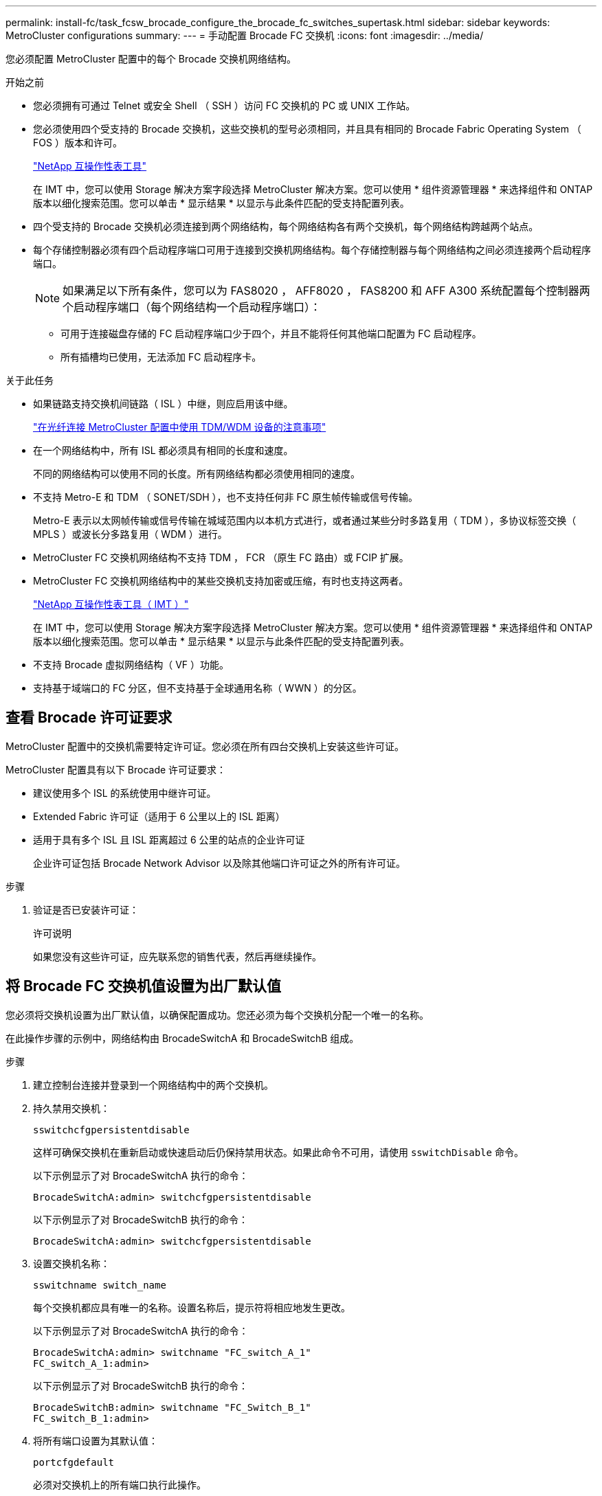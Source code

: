 ---
permalink: install-fc/task_fcsw_brocade_configure_the_brocade_fc_switches_supertask.html 
sidebar: sidebar 
keywords: MetroCluster configurations 
summary:  
---
= 手动配置 Brocade FC 交换机
:icons: font
:imagesdir: ../media/


[role="lead"]
您必须配置 MetroCluster 配置中的每个 Brocade 交换机网络结构。

.开始之前
* 您必须拥有可通过 Telnet 或安全 Shell （ SSH ）访问 FC 交换机的 PC 或 UNIX 工作站。
* 您必须使用四个受支持的 Brocade 交换机，这些交换机的型号必须相同，并且具有相同的 Brocade Fabric Operating System （ FOS ）版本和许可。
+
https://mysupport.netapp.com/matrix["NetApp 互操作性表工具"]

+
在 IMT 中，您可以使用 Storage 解决方案字段选择 MetroCluster 解决方案。您可以使用 * 组件资源管理器 * 来选择组件和 ONTAP 版本以细化搜索范围。您可以单击 * 显示结果 * 以显示与此条件匹配的受支持配置列表。

* 四个受支持的 Brocade 交换机必须连接到两个网络结构，每个网络结构各有两个交换机，每个网络结构跨越两个站点。
* 每个存储控制器必须有四个启动程序端口可用于连接到交换机网络结构。每个存储控制器与每个网络结构之间必须连接两个启动程序端口。
+

NOTE: 如果满足以下所有条件，您可以为 FAS8020 ， AFF8020 ， FAS8200 和 AFF A300 系统配置每个控制器两个启动程序端口（每个网络结构一个启动程序端口）：

+
** 可用于连接磁盘存储的 FC 启动程序端口少于四个，并且不能将任何其他端口配置为 FC 启动程序。
** 所有插槽均已使用，无法添加 FC 启动程序卡。




.关于此任务
* 如果链路支持交换机间链路（ ISL ）中继，则应启用该中继。
+
link:concept_tdm_wdm.html["在光纤连接 MetroCluster 配置中使用 TDM/WDM 设备的注意事项"]

* 在一个网络结构中，所有 ISL 都必须具有相同的长度和速度。
+
不同的网络结构可以使用不同的长度。所有网络结构都必须使用相同的速度。

* 不支持 Metro-E 和 TDM （ SONET/SDH ），也不支持任何非 FC 原生帧传输或信号传输。
+
Metro-E 表示以太网帧传输或信号传输在城域范围内以本机方式进行，或者通过某些分时多路复用（ TDM ），多协议标签交换（ MPLS ）或波长分多路复用（ WDM ）进行。

* MetroCluster FC 交换机网络结构不支持 TDM ， FCR （原生 FC 路由）或 FCIP 扩展。
* MetroCluster FC 交换机网络结构中的某些交换机支持加密或压缩，有时也支持这两者。
+
https://mysupport.netapp.com/matrix["NetApp 互操作性表工具（ IMT ）"]

+
在 IMT 中，您可以使用 Storage 解决方案字段选择 MetroCluster 解决方案。您可以使用 * 组件资源管理器 * 来选择组件和 ONTAP 版本以细化搜索范围。您可以单击 * 显示结果 * 以显示与此条件匹配的受支持配置列表。

* 不支持 Brocade 虚拟网络结构（ VF ）功能。
* 支持基于域端口的 FC 分区，但不支持基于全球通用名称（ WWN ）的分区。




== 查看 Brocade 许可证要求

MetroCluster 配置中的交换机需要特定许可证。您必须在所有四台交换机上安装这些许可证。

MetroCluster 配置具有以下 Brocade 许可证要求：

* 建议使用多个 ISL 的系统使用中继许可证。
* Extended Fabric 许可证（适用于 6 公里以上的 ISL 距离）
* 适用于具有多个 ISL 且 ISL 距离超过 6 公里的站点的企业许可证
+
企业许可证包括 Brocade Network Advisor 以及除其他端口许可证之外的所有许可证。



.步骤
. 验证是否已安装许可证：
+
`许可说明`

+
如果您没有这些许可证，应先联系您的销售代表，然后再继续操作。





== 将 Brocade FC 交换机值设置为出厂默认值

您必须将交换机设置为出厂默认值，以确保配置成功。您还必须为每个交换机分配一个唯一的名称。

在此操作步骤的示例中，网络结构由 BrocadeSwitchA 和 BrocadeSwitchB 组成。

.步骤
. 建立控制台连接并登录到一个网络结构中的两个交换机。
. 持久禁用交换机：
+
`sswitchcfgpersistentdisable`

+
这样可确保交换机在重新启动或快速启动后仍保持禁用状态。如果此命令不可用，请使用 `sswitchDisable` 命令。

+
以下示例显示了对 BrocadeSwitchA 执行的命令：

+
[listing]
----
BrocadeSwitchA:admin> switchcfgpersistentdisable
----
+
以下示例显示了对 BrocadeSwitchB 执行的命令：

+
[listing]
----
BrocadeSwitchA:admin> switchcfgpersistentdisable
----
. 设置交换机名称：
+
`sswitchname switch_name`

+
每个交换机都应具有唯一的名称。设置名称后，提示符将相应地发生更改。

+
以下示例显示了对 BrocadeSwitchA 执行的命令：

+
[listing]
----
BrocadeSwitchA:admin> switchname "FC_switch_A_1"
FC_switch_A_1:admin>
----
+
以下示例显示了对 BrocadeSwitchB 执行的命令：

+
[listing]
----
BrocadeSwitchB:admin> switchname "FC_Switch_B_1"
FC_switch_B_1:admin>
----
. 将所有端口设置为其默认值：
+
`portcfgdefault`

+
必须对交换机上的所有端口执行此操作。

+
以下示例显示了对 FC_switch_A_1 执行的命令：

+
[listing]
----
FC_switch_A_1:admin> portcfgdefault 0
FC_switch_A_1:admin> portcfgdefault 1
...
FC_switch_A_1:admin> portcfgdefault 39
----
+
以下示例显示了对 FC_switch_B_1 执行的命令：

+
[listing]
----
FC_switch_B_1:admin> portcfgdefault 0
FC_switch_B_1:admin> portcfgdefault 1
...
FC_switch_B_1:admin> portcfgdefault 39
----
. 清除分区信息：
+
`cfgdisable`

+
`cfgclear`

+
`cfgsave`

+
以下示例显示了对 FC_switch_A_1 执行的命令：

+
[listing]
----
FC_switch_A_1:admin> cfgdisable
FC_switch_A_1:admin> cfgclear
FC_switch_A_1:admin> cfgsave
----
+
以下示例显示了对 FC_switch_B_1 执行的命令：

+
[listing]
----
FC_switch_B_1:admin> cfgdisable
FC_switch_B_1:admin> cfgclear
FC_switch_B_1:admin> cfgsave
----
. 将常规交换机设置设置为默认值：
+
`configdefault`

+
以下示例显示了对 FC_switch_A_1 执行的命令：

+
[listing]
----
FC_switch_A_1:admin> configdefault
----
+
以下示例显示了对 FC_switch_B_1 执行的命令：

+
[listing]
----
FC_switch_B_1:admin> configdefault
----
. 将所有端口设置为非中继模式：
+
`sswitchcfgtrunk 0`

+
以下示例显示了对 FC_switch_A_1 执行的命令：

+
[listing]
----
FC_switch_A_1:admin> switchcfgtrunk 0
----
+
以下示例显示了对 FC_switch_B_1 执行的命令：

+
[listing]
----
FC_switch_B_1:admin> switchcfgtrunk 0
----
. 在 Brocade 6510 交换机上，禁用 Brocade 虚拟网络结构（ VF ）功能：
+
`fosconfig 选项`

+
以下示例显示了对 FC_switch_A_1 执行的命令：

+
[listing]
----
FC_switch_A_1:admin> fosconfig --disable vf
----
+
以下示例显示了对 FC_switch_B_1 执行的命令：

+
[listing]
----
FC_switch_B_1:admin> fosconfig --disable vf
----
. 清除管理域（ AD ）配置：
+
`AD 选项`

+
以下示例显示了对 FC_switch_A_1 执行的命令：

+
[listing]
----
FC_switch_A_1:admin> switch:admin> ad --select AD0
FC_switch_A_1:> defzone --noaccess
FC_switch_A_1:> cfgsave
FC_switch_A_1:> exit
FC_switch_A_1:admin> ad --clear -f
FC_switch_A_1:admin> ad --apply
FC_switch_A_1:admin> ad --save
FC_switch_A_1:admin> exit
----
+
以下示例显示了对 FC_switch_B_1 执行的命令：

+
[listing]
----
FC_switch_B_1:admin> switch:admin> ad --select AD0
FC_switch_A_1:> defzone --noaccess
FC_switch_A_1:> cfgsave
FC_switch_A_1:> exit
FC_switch_B_1:admin> ad --clear -f
FC_switch_B_1:admin> ad --apply
FC_switch_B_1:admin> ad --save
FC_switch_B_1:admin> exit
----
. 重新启动交换机：
+
`re启动`

+
以下示例显示了对 FC_switch_A_1 执行的命令：

+
[listing]
----
FC_switch_A_1:admin> reboot
----
+
以下示例显示了对 FC_switch_B_1 执行的命令：

+
[listing]
----
FC_switch_B_1:admin> reboot
----




== 配置基本交换机设置

您必须为 Brocade 交换机配置基本全局设置，包括域 ID 。

此任务包含必须在两个 MetroCluster 站点的每个交换机上执行的步骤。

在此操作步骤中，您可以为每个交换机设置唯一的域 ID ，如以下示例所示。在此示例中，域 ID 5 和 7 构成 fabric_1 ，域 ID 6 和 8 构成 fabric_2 。

* FC_switch_A_1 已分配给域 ID 5
* FC_switch_A_2 已分配给域 ID 6
* FC_switch_B_1 已分配给域 ID 7
* FC_switch_B_2 已分配给域 ID 8


.步骤
. 进入配置模式：
+
`配置`

. 按照提示继续操作：
+
.. 设置交换机的域 ID 。
.. 按 * 输入 * 以响应提示，直到进入 "RDP 轮询周期 " ，然后将该值设置为 `0` 以禁用轮询。
.. 按 * 输入 * ，直到返回到交换机提示符。
+
[listing]
----
FC_switch_A_1:admin> configure
Fabric parameters = y
Domain_id = 5
.
.

RSCN Transmission Mode [yes, y, no, no: [no] y

End-device RSCN Transmission Mode
 (0 = RSCN with single PID, 1 = RSCN with multiple PIDs, 2 = Fabric RSCN): (0..2) [1]
Domain RSCN To End-device for switch IP address or name change
 (0 = disabled, 1 = enabled): (0..1) [0] 1

.
.
RDP Polling Cycle(hours)[0 = Disable Polling]: (0..24) [1] 0
----


. 如果每个网络结构使用两个或更多 ISL ，则可以配置帧的按顺序交付（ IOD ）或帧的无序交付（ OOD ）。
+

NOTE: 建议使用标准 IOD 设置。只有在必要时，才应配置 OOD 。

+
link:concept_prepare_for_the_mcc_installation.html["在光纤连接 MetroCluster 配置中使用 TDM/WDM 设备的注意事项"]

+
.. 要配置帧的 IOD ，必须对每个交换机网络结构执行以下步骤：
+
... 启用 IOD ：
+
`iodset`

... 将高级性能调整（ APT ）策略设置为 1 ：
+
`aptpolicy 1`

... 禁用动态负载共享（ DLS ）：
+
`dlsreset`

... 使用 `iodshow` ， `aptpolicy` 和 `dlsshow` 命令验证 IOD 设置。
+
例如，对 FC_switch_A_1 执行问题描述命令：

+
[listing]
----
FC_switch_A_1:admin> iodshow
    IOD is set

    FC_switch_A_1:admin> aptpolicy
    Current Policy: 1 0(ap)

    3 0(ap) : Default Policy
    1: Port Based Routing Policy
    3: Exchange Based Routing Policy
         0: AP Shared Link Policy
         1: AP Dedicated Link Policy
    command aptpolicy completed

    FC_switch_A_1:admin> dlsshow
    DLS is not set
----
... 对第二个交换机网络结构重复上述步骤。


.. 要配置帧的 OOD ，必须对每个交换机网络结构执行以下步骤：
+
... 启用 OOD ：
+
`定期重置`

... 将高级性能调整（ APT ）策略设置为 3 ：
+
`aptpolicy 3`

... 禁用动态负载共享（ DLS ）：
+
`dlsreset`

... 验证 OOD 设置：
+
`iodshow`

+
`aptpolicy`

+
`dlsshow`

+
例如，对 FC_switch_A_1 执行问题描述命令：

+
[listing]
----
FC_switch_A_1:admin> iodshow
    IOD is not set

    FC_switch_A_1:admin> aptpolicy
    Current Policy: 3 0(ap)
    3 0(ap) : Default Policy
    1: Port Based Routing Policy
    3: Exchange Based Routing Policy
    0: AP Shared Link Policy
    1: AP Dedicated Link Policy
    command aptpolicy completed


    FC_switch_A_1:admin> dlsshow
    DLS is set by default with current routing policy
----
... 对第二个交换机网络结构重复上述步骤。
+

NOTE: 在控制器模块上配置 ONTAP 时，必须在 MetroCluster 配置中的每个控制器模块上明确配置 OOD 。

+
https://docs.netapp.com/us-en/ontap-metrocluster/install-fc/concept_configure_the_mcc_software_in_ontap.html#configuring-in-order-delivery-or-out-of-order-delivery-of-frames-on-ontap-software["在 ONTAP 软件上配置帧的按顺序交付或无序交付"]





. 验证交换机是否正在使用动态端口许可方法。
+
.. 运行 license 命令：
+
--
`licensePort -show`

[listing]
----
FC_switch_A_1:admin> licenseport -show
24 ports are available in this switch
Full POD license is installed
Dynamic POD method is in use
----

NOTE: Brocade FabricOS 8.0 之前的版本运行以下命令，因为 admin 和 8.0 及更高版本以 root 身份运行这些命令。

--
.. 启用 root 用户。
+
如果 Brocade 已禁用 root 用户，请启用 root 用户，如以下示例所示：

+
[listing]
----
FC_switch_A_1:admin> userconfig --change root -e yes
FC_switch_A_1:admin> rootaccess --set consoleonly
----
.. 运行 license 命令：
+
`licensePort -show`

+
[listing]
----
FC_switch_A_1:root> licenseport -show
24 ports are available in this switch
Full POD license is installed
Dynamic POD method is in use
----
.. 将许可证方法更改为动态：
+
`licenseport -method dynamic`

+

NOTE: 如果未使用动态许可证方法（如果此方法为静态），则必须将此许可证方法更改为动态。如果正在使用动态许可证方法，请跳过此步骤。

+
[listing]
----
FC_switch_A_1:admin> licenseport --method dynamic
The POD method has been changed to dynamic.
Please reboot the switch now for this change to take effect
----


. 启用 T11-FC-ZONE-SERVER-MIB 陷阱，以便为 ONTAP 中的交换机提供成功的运行状况监控：
+
.. 启用 T11-FC-ZONE-SERVER-MIB ：
+
`snmpconfig -set mibCapability -mib_name T11-FC-Zone-Server-MiB -bitmask 0x3f`

.. 启用 T11-FC-ZONE-SERVER-MIB 陷阱：
+
`snmpconfig -enable mibcapability -mib_name sw-mib -trap_name swZoneConfigChangeTrap`

.. 对第二个交换机网络结构重复上述步骤。


. * 可选 * ：如果将社区字符串设置为非公有值，则必须使用指定的社区字符串配置 ONTAP 运行状况监控器：
+
.. 更改现有社区字符串：
+
`snmpconfig -set SNMPv1`

.. 按 * 输入 * ，直到显示 "Community （ ro ）：公有 " 文本。
.. 输入所需的社区字符串。
+
在 FC_switch_A_1 上：

+
[listing]
----
FC_switch_A_1:admin> snmpconfig --set snmpv1
SNMP community and trap recipient configuration:
Community (rw): [Secret C0de]
Trap Recipient's IP address : [0.0.0.0]
Community (rw): [OrigEquipMfr]
Trap Recipient's IP address : [0.0.0.0]
Community (rw): [private]
Trap Recipient's IP address : [0.0.0.0]
Community (ro): [public] mcchm     <<<<<< change the community string to the desired value,
Trap Recipient's IP address : [0.0.0.0]    in this example it is set to "mcchm"
Community (ro): [common]
Trap Recipient's IP address : [0.0.0.0]
Community (ro): [FibreChannel]
Trap Recipient's IP address : [0.0.0.0]
Committing configuration.....done.
FC_switch_A_1:admin>
----
+
在 FC_switch_B_1 上：

+
[listing]
----
FC_switch_B_1:admin> snmpconfig --set snmpv1
SNMP community and trap recipient configuration:
Community (rw): [Secret C0de]
Trap Recipient's IP address : [0.0.0.0]
Community (rw): [OrigEquipMfr]
Trap Recipient's IP address : [0.0.0.0]
Community (rw): [private]
Trap Recipient's IP address : [0.0.0.0]
Community (ro): [public] mcchm      <<<<<< change the community string to the desired value,
Trap Recipient's IP address : [0.0.0.0]     in this example it is set to "mcchm"
Community (ro): [common]
Trap Recipient's IP address : [0.0.0.0]
Community (ro): [FibreChannel]
Trap Recipient's IP address : [0.0.0.0]
Committing configuration.....done.
FC_switch_B_1:admin>
----


. 重新启动交换机：
+
`re启动`

+
在 FC_switch_A_1 上：

+
[listing]
----
FC_switch_A_1:admin> reboot
----
+
在 FC_switch_B_1 上：

+
[listing]
----
FC_switch_B_1:admin> reboot
----
. 持久启用交换机：
+
`sswitchcfgpersistentenable`

+
在 FC_switch_A_1 上：

+
[listing]
----
FC_switch_A_1:admin> switchcfgpersistentenable
----
+
在 FC_switch_B_1 上：

+
[listing]
----
FC_switch_B_1:admin> switchcfgpersistentenable
----




== 在 Brocade DCX 8510-8 交换机上配置基本交换机设置

您必须为 Brocade 交换机配置基本全局设置，包括域 ID 。

您必须对两个 MetroCluster 站点的每个交换机执行这些步骤。在此操作步骤中，您可以为每个交换机设置域 ID ，如以下示例所示：

* FC_switch_A_1 已分配给域 ID 5
* FC_switch_A_2 已分配给域 ID 6
* FC_switch_B_1 已分配给域 ID 7
* FC_switch_B_2 已分配给域 ID 8


在上一示例中，域 ID 5 和 7 构成 fabric_1 ，域 ID 6 和 8 构成 fabric_2 。


NOTE: 如果每个站点仅使用一个 DCX 8510-8 交换机，则也可以使用此操作步骤配置交换机。

使用此操作步骤，您应在每个 Brocade DCX 8510-8 交换机上创建两个逻辑交换机。在两个 Brocade DCX8510-8 交换机上创建的两个逻辑交换机将形成两个逻辑网络结构，如以下示例所示：

* 逻辑网络结构 1 ：交换机 1/Blade1 和交换机 2 刀片 1
* 逻辑网络结构 2 ：交换机 1/Blade2 和交换机 2 刀片 2


.步骤
. 进入命令模式：
+
`配置`

. 按照提示继续操作：
+
.. 设置交换机的域 ID 。
.. 继续选择 * 输入 * ，直到进入 "RDP 轮询周期 " ，然后将此值设置为 `0` 以禁用轮询。
.. 选择 * 输入 * ，直到返回到交换机提示符。
+
[listing]
----
FC_switch_A_1:admin> configure
Fabric parameters = y
Domain_id = `5


RDP Polling Cycle(hours)[0 = Disable Polling]: (0..24) [1] 0
`
----


. 对 fabric_1 和 fabric_2 中的所有交换机重复上述步骤。
. 配置虚拟网络结构。
+
.. 在交换机上启用虚拟网络结构：
+
`fosconfig -enableevf`

.. 将系统配置为在所有逻辑交换机上使用相同的基本配置：
+
`配置机箱`

+
以下示例显示了 `configurechassis` 命令的输出：

+
[listing]
----
System (yes, y, no, n): [no] n
cfgload attributes (yes, y, no, n): [no] n
Custom attributes (yes, y, no, n): [no] y
Config Index (0 to ignore): (0..1000) [3]:
----


. 创建并配置逻辑交换机：
+
`scfg -create fabricID`

. 将所有端口从刀片式服务器添加到虚拟网络结构：
+
`lscfg -config fabricID -slot slot -port lowest-port - Highest-port`

+

NOTE: 构成逻辑网络结构的刀片式服务器（例如 交换机 1 刀片式服务器 1 和交换机 3 刀片式服务器 1 ）需要具有相同的网络结构 ID 。

+
[listing]
----
setcontext fabricid
switchdisable
configure
<configure the switch per the above settings>
switchname unique switch name
switchenable
----


link:concept_prepare_for_the_mcc_installation.html["使用 Brocade DCX 8510-8 交换机的要求"]



== 使用 FC 端口在 Brocade FC 交换机上配置 E 端口

对于使用 FC 端口配置交换机间链路（ ISL ）的 Brocade 交换机，必须在连接 ISL 的每个交换机网络结构上配置交换机端口。这些 ISL 端口也称为 E 端口。

.开始之前
* FC 交换机网络结构中的所有 ISL 都必须配置相同的速度和距离。
* 交换机端口和小型可插拔（ Small Form-Factor Pluggable ， SFP ）的组合必须支持此速度。
* 支持的 ISL 距离取决于 FC 交换机型号。
+
https://mysupport.netapp.com/matrix["NetApp 互操作性表工具"]

+
在 IMT 中，您可以使用 Storage 解决方案字段选择 MetroCluster 解决方案。您可以使用 * 组件资源管理器 * 来选择组件和 ONTAP 版本以细化搜索范围。您可以单击 * 显示结果 * 以显示与此条件匹配的受支持配置列表。

* ISL 链路必须具有专用 lambda ，并且 Brocade 必须支持此链路的距离，交换机类型和网络结构操作系统（ FOS ）。


发出 `portCfgLongDistance` 命令时，不能使用 L0 设置。而是应使用 LE 或 LS 设置为 Brocade 交换机上的距离配置最小 LE 距离级别。

在使用 xWDM/TDM 设备时，发出 `portCfgLongDistance` 命令时，不得使用 LD 设置。而是应使用 LE 或 LS 设置来配置 Brocade 交换机上的距离。

您必须对每个 FC 交换机网络结构执行此任务。

下表显示了运行 ONTAP 9.1 或 9.2 的配置中不同交换机的 ISL 端口以及不同数量的 ISL 。本节所示的示例适用于 Brocade 6505 交换机。您应修改示例以使用适用于您的交换机类型的端口。

如果您的配置运行的是 ONTAP 9.0 或更早版本，请参见 link:install-fc/concept_port_assignments_for_fc_switches_when_using_ontap_9_0.html["使用 ONTAP 9.0 时 FC 交换机的端口分配"] 章节。 MetroCluster

您必须为配置使用所需数量的 ISL 。

|===


| 交换机型号 | ISL 端口 | 交换机端口 


.4+| Brocade 6520 | ISL 端口 1 | 23 


| ISL 端口 2 | 47 


| ISL 端口 3 | 71. 


| ISL 端口 4 | 95 


.4+| Brocade 6505 | ISL 端口 1 | 20 


| ISL 端口 2 | 21 


| ISL 端口 3 | 22. 


| ISL 端口 4 | 23 


.8+| Brocade 6510 和 Brocade DCX 8510-8 | ISL 端口 1 | 40 


| ISL 端口 2 | 41. 


| ISL 端口 3 | 42 


| ISL 端口 4 | 43 


| ISL 端口 5 | 44 


| ISL 端口 6 | 45 


| ISL 端口 7 | 46 


| ISL 端口 8 | 47 


.6+| Brocade 7810  a| 
ISL 端口 1
 a| 
GE2 （ 10-Gbps ）



 a| 
ISL 端口 2
 a| 
ge3 （ 10-Gbps ）



 a| 
ISL 端口 3
 a| 
GE4 （ 10-Gbps ）



 a| 
ISL 端口 4
 a| 
GE5 （ 10-Gbps ）



 a| 
ISL 端口 5
 a| 
ge6 （ 10-Gbps ）



 a| 
ISL 端口 6
 a| 
ge7 （ 10-Gbps ）



.4+| Brocade 7840 * 注： * Brocade 7840 交换机支持每个交换机使用两个 40 Gbps VE 端口或最多四个 10 Gbps VE 端口来创建 FCIP ISL 。  a| 
ISL 端口 1
 a| 
ge0 （ 40-Gbps ）或 ge2 （ 10-Gbps ）



 a| 
ISL 端口 2
 a| 
ge1 （ 40-Gbps ）或 ge3 （ 10-Gbps ）



 a| 
ISL 端口 3
 a| 
ge10 （ 10-Gbps ）



 a| 
ISL 端口 4
 a| 
ge11 （ 10-Gbps ）



.4+| Brocade G610  a| 
ISL 端口 1
 a| 
20



 a| 
ISL 端口 2
 a| 
21



 a| 
ISL 端口 3
 a| 
22.



 a| 
ISL 端口 4
 a| 
23



.7+| Brocade G620 ， G620-1 ， G630 ， G630-1 ， G720  a| 
ISL 端口 1
 a| 
40



 a| 
ISL 端口 2
 a| 
41.



 a| 
ISL 端口 3
 a| 
42



 a| 
ISL 端口 4
 a| 
43



 a| 
ISL 端口 5
 a| 
44



 a| 
ISL 端口 6
 a| 
45



 a| 
ISL 端口 7
 a| 
46

|===
.步骤
. 【 ｛ step1_Brocade_config]] 配置端口速度：
+
`portcfgspeed port-numberspeed`

+
您必须使用路径中的组件支持的最高通用速度。

+
在以下示例中，每个网络结构有两个 ISL ：

+
[listing]
----
FC_switch_A_1:admin> portcfgspeed 20 16
FC_switch_A_1:admin> portcfgspeed 21 16

FC_switch_B_1:admin> portcfgspeed 20 16
FC_switch_B_1:admin> portcfgspeed 21 16
----
. 为每个 ISL 配置中继模式：
+
`portcfgtrunkport port-number`

+
** 如果要为中继（ IOD ）配置 ISL ，请将 portcfgtrunk port-numberport-number 设置为 1 ，如以下示例所示：
+
[listing]
----
FC_switch_A_1:admin> portcfgtrunkport 20 1
FC_switch_A_1:admin> portcfgtrunkport 21 1
FC_switch_B_1:admin> portcfgtrunkport 20 1
FC_switch_B_1:admin> portcfgtrunkport 21 1
----
** 如果您不想为 ISL 配置中继（ OOD ），请将 portcfgtrunkport-number 设置为 0 ，如以下示例所示：
+
[listing]
----
FC_switch_A_1:admin> portcfgtrunkport 20 0
FC_switch_A_1:admin> portcfgtrunkport 21 0
FC_switch_B_1:admin> portcfgtrunkport 20 0
FC_switch_B_1:admin> portcfgtrunkport 21 0
----


. 为每个 ISL 端口启用 QoS 流量：
+
`portcfgqos -enable port-number`

+
在以下示例中，每个交换机网络结构有两个 ISL ：

+
[listing]
----
FC_switch_A_1:admin> portcfgqos --enable 20
FC_switch_A_1:admin> portcfgqos --enable 21

FC_switch_B_1:admin> portcfgqos --enable 20
FC_switch_B_1:admin> portcfgqos --enable 21
----
. 验证设置：
+
`portCfgShow 命令`

+
以下示例显示了使用两个 ISL 连接到端口 20 和端口 21 的配置的输出。对于 IOD ， "Trunk Port" 设置应为 "On" ，而对于 OOD ，则应为 "Off" ：

+
[listing]
----

Ports of Slot 0   12  13   14 15    16  17  18  19   20  21 22  23    24  25  26  27
----------------+---+---+---+---+-----+---+---+---+----+---+---+---+-----+---+---+---
Speed             AN  AN  AN  AN    AN  AN  8G  AN   AN  AN  16G  16G    AN  AN  AN  AN
Fill Word         0   0   0   0     0   0   3   0    0   0   3   3     3   0   0   0
AL_PA Offset 13   ..  ..  ..  ..    ..  ..  ..  ..   ..  ..  ..  ..    ..  ..  ..  ..
Trunk Port        ..  ..  ..  ..    ..  ..  ..  ..   ON  ON  ..  ..    ..  ..  ..  ..
Long Distance     ..  ..  ..  ..    ..  ..  ..  ..   ..  ..  ..  ..    ..  ..  ..  ..
VC Link Init      ..  ..  ..  ..    ..  ..  ..  ..   ..  ..  ..  ..    ..  ..  ..  ..
Locked L_Port     ..  ..  ..  ..    ..  ..  ..  ..   ..  ..  ..  ..    ..  ..  ..  ..
Locked G_Port     ..  ..  ..  ..    ..  ..  ..  ..   ..  ..  ..  ..    ..  ..  ..  ..
Disabled E_Port   ..  ..  ..  ..    ..  ..  ..  ..   ..  ..  ..  ..    ..  ..  ..  ..
Locked E_Port     ..  ..  ..  ..    ..  ..  ..  ..   ..  ..  ..  ..    ..  ..  ..  ..
ISL R_RDY Mode    ..  ..  ..  ..    ..  ..  ..  ..   ..  ..  ..  ..    ..  ..  ..  ..
RSCN Suppressed   ..  ..  ..  ..    ..  ..  ..  ..   ..  ..  ..  ..    ..  ..  ..  ..
Persistent Disable..  ..  ..  ..    ..  ..  ..  ..   ..  ..  ..  ..    ..  ..  ..  ..
LOS TOV enable    ..  ..  ..  ..    ..  ..  ..  ..   ..  ..  ..  ..    ..  ..  ..  ..
NPIV capability   ON  ON  ON  ON    ON  ON  ON  ON   ON  ON  ON  ON    ON  ON  ON  ON
NPIV PP Limit    126 126 126 126   126 126 126 126  126 126 126 126   126 126 126 126
QOS E_Port        AE  AE  AE  AE    AE  AE  AE  AE   AE  AE  AE  AE    AE  AE  AE  AE
Mirror Port       ..  ..  ..  ..    ..  ..  ..  ..   ..  ..  ..  ..    ..  ..  ..  ..
Rate Limit        ..  ..  ..  ..    ..  ..  ..  ..   ..  ..  ..  ..    ..  ..  ..  ..
Credit Recovery   ON  ON  ON  ON    ON  ON  ON  ON   ON  ON  ON  ON    ON  ON  ON  ON
Fport Buffers     ..  ..  ..  ..    ..  ..  ..  ..   ..  ..  ..  ..    ..  ..  ..  ..
Port Auto Disable ..  ..  ..  ..    ..  ..  ..  ..   ..  ..  ..  ..    ..  ..  ..  ..
CSCTL mode        ..  ..  ..  ..    ..  ..  ..  ..   ..  ..  ..  ..    ..  ..  ..  ..

Fault Delay       0  0  0  0    0  0  0  0   0  0  0  0    0  0  0  0
----
. 计算 ISL 距离。
+
由于 FC-VI 的行为，此距离必须设置为实际距离的 1.5 倍，最小距离为 10 公里（使用 LE 距离级别）。

+
ISL 的距离计算如下，并取整为下一个完整公里：

+
1.5 × Real_distance = 距离

+
如果距离为 3 公里，则 1.5 × 3 公里 = 4.5 公里此距离小于 10 公里，因此 ISL 必须设置为 LE 距离级别。

+
如果距离为 20 公里，则 1.5 × 20 公里 = 30 公里ISL 必须设置为 30 公里，并且必须使用 LS 距离级别。

. 设置每个 ISL 端口上的距离：
+
`portcfglongdistance _portdistance-level_ vc_link_init _distance_`

+
a `vc_link_init` 值 `1` 使用 ARB 填充字（默认）。值 `0` 将使用空闲。所需值可能取决于所使用的链路。必须对每个 ISL 端口重复执行这些命令。

+
如果 ISL 距离为 3 公里，则设置为 4.5 公里，默认值为 `vc_link_init` 值 `1` 。由于设置为 4.5 公里的距离小于 10 公里，因此需要将端口设置为 LE 距离级别：

+
[listing]
----
FC_switch_A_1:admin> portcfglongdistance 20 LE 1

FC_switch_B_1:admin> portcfglongdistance 20 LE 1
----
+
如果 ISL 距离为 20 公里，如上一步的示例所示，则设置为 30 公里，默认的 vc_link_init 值为 `1` ：

+
[listing]
----
FC_switch_A_1:admin> portcfglongdistance 20 LS 1 -distance 30

FC_switch_B_1:admin> portcfglongdistance 20 LS 1 -distance 30
----
. 验证距离设置：
+
`portbuffershow`

+
LE 的距离级别显示为 10 公里

+
以下示例显示了在端口 20 和端口 21 上使用 ISL 的配置的输出：

+
[listing]
----
FC_switch_A_1:admin> portbuffershow

User  Port     Lx      Max/Resv    Buffer Needed    Link      Remaining
Port  Type    Mode     Buffers     Usage  Buffers   Distance  Buffers
----  ----    ----     -------     ------ -------   --------- ---------
...
 20     E      -          8         67      67       30km
 21     E      -          8         67      67       30km
...
 23            -          8          0      -        -        466
----
. 验证两个交换机是否形成一个网络结构：
+
`sswitchshow`

+
以下示例显示了在端口 20 和端口 21 上使用 ISL 的配置的输出：

+
[listing]
----
FC_switch_A_1:admin> switchshow
switchName: FC_switch_A_1
switchType: 109.1
switchState:Online
switchMode: Native
switchRole: Subordinate
switchDomain:       5
switchId:   fffc01
switchWwn:  10:00:00:05:33:86:89:cb
zoning:             OFF
switchBeacon:       OFF

Index Port Address Media Speed State  Proto
===========================================
...
20   20  010C00   id    16G  Online FC  LE E-Port  10:00:00:05:33:8c:2e:9a "FC_switch_B_1" (downstream)(trunk master)
21   21  010D00   id    16G  Online FC  LE E-Port  (Trunk port, master is Port 20)
...

FC_switch_B_1:admin> switchshow
switchName: FC_switch_B_1
switchType: 109.1
switchState:Online
switchMode: Native
switchRole: Principal
switchDomain:       7
switchId:   fffc03
switchWwn:  10:00:00:05:33:8c:2e:9a
zoning:             OFF
switchBeacon:       OFF

Index Port Address Media Speed State Proto
==============================================
...
20   20  030C00   id    16G  Online  FC  LE E-Port  10:00:00:05:33:86:89:cb "FC_switch_A_1" (downstream)(Trunk master)
21   21  030D00   id    16G  Online  FC  LE E-Port  (Trunk port, master is Port 20)
...
----
. 确认网络结构的配置：
+
`fabricshow`

+
[listing]
----
FC_switch_A_1:admin> fabricshow
   Switch ID   Worldwide Name      Enet IP Addr FC IP Addr Name
-----------------------------------------------------------------
1: fffc01 10:00:00:05:33:86:89:cb 10.10.10.55  0.0.0.0    "FC_switch_A_1"
3: fffc03 10:00:00:05:33:8c:2e:9a 10.10.10.65  0.0.0.0   >"FC_switch_B_1"
----
+
[listing]
----
FC_switch_B_1:admin> fabricshow
   Switch ID   Worldwide Name     Enet IP Addr FC IP Addr   Name
----------------------------------------------------------------
1: fffc01 10:00:00:05:33:86:89:cb 10.10.10.55  0.0.0.0     "FC_switch_A_1"

3: fffc03 10:00:00:05:33:8c:2e:9a 10.10.10.65  0.0.0.0    >"FC_switch_B_1
----
. 【第 10 步 _Brocade_config]] 确认 ISL 的中继：
+
`Trunkshow`

+
** 如果要配置 ISL 以进行中继（ IOD ），则应看到类似于以下内容的输出：
+
[listing]
----
FC_switch_A_1:admin> trunkshow
 1: 20-> 20 10:00:00:05:33:ac:2b:13 3 deskew 15 MASTER
    21-> 21 10:00:00:05:33:8c:2e:9a 3 deskew 16
 FC_switch_B_1:admin> trunkshow
 1: 20-> 20 10:00:00:05:33:86:89:cb 3 deskew 15 MASTER
    21-> 21 10:00:00:05:33:86:89:cb 3 deskew 16
----
** 如果您不是为中继（ OOD ）配置 ISL ，则应看到类似于以下内容的输出：
+
[listing]
----
FC_switch_A_1:admin> trunkshow
 1: 20-> 20 10:00:00:05:33:ac:2b:13 3 deskew 15 MASTER
 2: 21-> 21 10:00:00:05:33:8c:2e:9a 3 deskew 16 MASTER
FC_switch_B_1:admin> trunkshow
 1: 20-> 20 10:00:00:05:33:86:89:cb 3 deskew 15 MASTER
 2: 21-> 21 10:00:00:05:33:86:89:cb 3 deskew 16 MASTER
----


. 重复 <<step1_brocade_config,第 1 步>> 到 <<step10_brocade_config,第 10 步>> 用于第二个 FC 交换机网络结构。


link:concept_port_assignments_for_fc_switches_when_using_ontap_9_1_and_later.html["使用 ONTAP 9.1 及更高版本时 FC 交换机的端口分配"]



== 在 Brocade FC 7840 交换机上配置 10 Gbps VE 端口

如果要对 ISL 使用 10 Gbps VE 端口（使用 FCIP ），则必须在每个端口上创建 IP 接口，并在每个通道中配置 FCIP 通道和电路。

必须对 MetroCluster 配置中的每个交换机网络结构执行此操作步骤。

此操作步骤中的示例假定两个 Brocade 7840 交换机具有以下 IP 地址：

* FC_switch_A_1 为本地。
* FC_switch_B_1 为远程交换机。


.步骤
. 为网络结构中两台交换机上的 10 Gbps 端口创建 IP 接口（ ipif ）地址：
+
`portcfg ipif FC_switch1_namefirst_port_name create FC_switch1_IP_address netmask netmask_number VLAN 2 MTU auto`

+
以下命令将在 FC_switch_A_1 的端口 ge2.dp0 和 ge3.dp0 上创建 ipif 地址：

+
[listing]
----
portcfg ipif  ge2.dp0 create  10.10.20.71 netmask 255.255.0.0 vlan 2 mtu auto
portcfg ipif  ge3.dp0 create  10.10.21.71 netmask 255.255.0.0 vlan 2 mtu auto
----
+
以下命令将在 FC_switch_B_1 的端口 ge2.dp0 和 ge3.dp0 上创建 ipif 地址：

+
[listing]
----
portcfg ipif  ge2.dp0 create  10.10.20.72 netmask 255.255.0.0 vlan 2 mtu auto
portcfg ipif  ge3.dp0 create  10.10.21.72 netmask 255.255.0.0 vlan 2 mtu auto
----
. 验证是否已在两台交换机上成功创建 ipif 地址：
+
`portShow ipif all`

+
以下命令显示交换机 FC_switch_A_1 上的 ipif 地址：

+
[listing]
----
FC_switch_A_1:root> portshow ipif all

 Port         IP Address                     / Pfx  MTU   VLAN  Flags
--------------------------------------------------------------------------------
 ge2.dp0      10.10.20.71                    / 24   AUTO  2     U R M I
 ge3.dp0      10.10.21.71                    / 20   AUTO  2     U R M I
--------------------------------------------------------------------------------
Flags: U=Up B=Broadcast D=Debug L=Loopback P=Point2Point R=Running I=InUse
       N=NoArp PR=Promisc M=Multicast S=StaticArp LU=LinkUp X=Crossport
----
+
以下命令显示交换机 FC_switch_B_1 上的 ipif 地址：

+
[listing]
----
FC_switch_B_1:root> portshow ipif all

 Port         IP Address                     / Pfx  MTU   VLAN  Flags
--------------------------------------------------------------------------------
 ge2.dp0      10.10.20.72                    / 24   AUTO  2     U R M I
 ge3.dp0      10.10.21.72                    / 20   AUTO  2     U R M I
--------------------------------------------------------------------------------
Flags: U=Up B=Broadcast D=Debug L=Loopback P=Point2Point R=Running I=InUse
       N=NoArp PR=Promisc M=Multicast S=StaticArp LU=LinkUp X=Crossport
----
. 使用 DP0 上的端口创建两个 FCIP 通道中的第一个通道：
+
`portcfg fciptunnel`

+
此命令将创建具有单个电路的通道。

+
以下命令将在交换机 FC_switch_A_1 上创建通道：

+
[listing]
----
portcfg fciptunnel 24 create -S 10.10.20.71  -D 10.10.20.72 -b 10000000 -B 10000000
----
+
以下命令将在交换机 FC_switch_B_1 上创建通道：

+
[listing]
----
portcfg fciptunnel 24 create -S 10.10.20.72  -D 10.10.20.71 -b 10000000 -B 10000000
----
. 验证是否已成功创建 FCIP 通道：
+
`portShow fciptunnel all`

+
以下示例显示已创建通道且电路已启动：

+
[listing]
----
FC_switch_B_1:root>

 Tunnel Circuit  OpStatus  Flags    Uptime  TxMBps  RxMBps ConnCnt CommRt Met/G
--------------------------------------------------------------------------------
 24    -         Up      ---------     2d8m    0.05    0.41   3      -       -
--------------------------------------------------------------------------------
 Flags (tunnel): i=IPSec f=Fastwrite T=TapePipelining F=FICON r=ReservedBW
                 a=FastDeflate d=Deflate D=AggrDeflate P=Protocol
                 I=IP-Ext
----
. 为 DP0 创建一个额外电路。
+
以下命令会在交换机 FC_switch_A_1 上为 DP0 创建一个电路：

+
[listing]
----
portcfg fcipcircuit 24 create 1 -S 10.10.21.71 -D 10.10.21.72  --min-comm-rate 5000000 --max-comm-rate 5000000
----
+
以下命令会在交换机 FC_switch_B_1 上为 DP0 创建一个电路：

+
[listing]
----
portcfg fcipcircuit 24 create 1 -S 10.10.21.72 -D 10.10.21.71  --min-comm-rate 5000000 --max-comm-rate 5000000
----
. 验证是否已成功创建所有电路：
+
`portShow fcipcircuit all`

+
以下命令显示电路及其状态：

+
[listing]
----
FC_switch_A_1:root> portshow fcipcircuit all

 Tunnel Circuit  OpStatus  Flags    Uptime  TxMBps  RxMBps ConnCnt CommRt Met/G
--------------------------------------------------------------------------------
 24    0 ge2     Up      ---va---4    2d12m    0.02    0.03   3 10000/10000 0/-
 24    1 ge3     Up      ---va---4    2d12m    0.02    0.04   3 10000/10000 0/-
--------------------------------------------------------------------------------
 Flags (circuit): h=HA-Configured v=VLAN-Tagged p=PMTU i=IPSec 4=IPv4 6=IPv6
                 ARL a=Auto r=Reset s=StepDown t=TimedStepDown  S=SLA
----




== 在 Brocade 7810 和 7840 FC 交换机上配置 40 Gbps VE 端口

如果要对 ISL 使用两个 40 GbE VE 端口（使用 FCIP ），则必须在每个端口上创建 IP 接口，并在每个通道中配置 FCIP 通道和电路。

必须对 MetroCluster 配置中的每个交换机网络结构执行此操作步骤。

此操作步骤中的示例使用两个交换机：

* FC_switch_A_1 为本地。
* FC_switch_B_1 为远程交换机。


.步骤
. 为网络结构中两台交换机上的 40 Gbps 端口创建 IP 接口（ ipif ）地址：
+
`portcfg ipif FC_switch_name first_port_name create FC_switch_ip_address netmask netmask_number vlan 2 MTU auto`

+
以下命令将在 FC_switch_A_1 的端口 ge0.dp0 和 ge1.dp0 上创建 ipif 地址：

+
[listing]
----
portcfg ipif  ge0.dp0 create  10.10.82.10 netmask 255.255.0.0 vlan 2 mtu auto
portcfg ipif  ge1.dp0 create  10.10.82.11 netmask 255.255.0.0 vlan 2 mtu auto
----
+
以下命令将在 FC_switch_B_1 的端口 ge0.dp0 和 ge1.dp0 上创建 ipif 地址：

+
[listing]
----
portcfg ipif  ge0.dp0 create  10.10.83.10 netmask 255.255.0.0 vlan 2 mtu auto
portcfg ipif  ge1.dp0 create  10.10.83.11 netmask 255.255.0.0 vlan 2 mtu auto
----
. 验证是否已在两台交换机上成功创建 ipif 地址：
+
`portShow ipif all`

+
以下示例显示了 FC_switch_A_1 上的 IP 接口：

+
[listing]
----
Port         IP Address                     / Pfx  MTU   VLAN  Flags
---------------------------------------------------------------------------
-----
 ge0.dp0      10.10.82.10                    / 16   AUTO  2     U R M
 ge1.dp0      10.10.82.11                    / 16   AUTO  2     U R M
--------------------------------------------------------------------------------
Flags: U=Up B=Broadcast D=Debug L=Loopback P=Point2Point R=Running I=InUse
       N=NoArp PR=Promisc M=Multicast S=StaticArp LU=LinkUp X=Crossport
----
+
以下示例显示了 FC_switch_B_1 上的 IP 接口：

+
[listing]
----
Port         IP Address                     / Pfx  MTU   VLAN  Flags
--------------------------------------------------------------------------------
 ge0.dp0      10.10.83.10                    / 16   AUTO  2     U R M
 ge1.dp0      10.10.83.11                    / 16   AUTO  2     U R M
--------------------------------------------------------------------------------
Flags: U=Up B=Broadcast D=Debug L=Loopback P=Point2Point R=Running I=InUse
       N=NoArp PR=Promisc M=Multicast S=StaticArp LU=LinkUp X=Crossport
----
. 在两台交换机上创建 FCIP 通道：
+
`portcfig fciptunnel`

+
以下命令将在 FC_switch_A_1 上创建通道：

+
[listing]
----
portcfg fciptunnel 24 create -S 10.10.82.10  -D 10.10.83.10 -b 10000000 -B 10000000
----
+
以下命令将在 FC_switch_B_1 上创建通道：

+
[listing]
----
portcfg fciptunnel 24 create -S 10.10.83.10  -D 10.10.82.10 -b 10000000 -B 10000000
----
. 验证是否已成功创建 FCIP 通道：
+
`portShow fciptunnel all`

+
以下示例显示已创建通道且电路已启动：

+
[listing]
----
FC_switch_A_1:root>

 Tunnel Circuit  OpStatus  Flags    Uptime  TxMBps  RxMBps ConnCnt CommRt Met/G
--------------------------------------------------------------------------------
 24    -         Up      ---------     2d8m    0.05    0.41   3      -       -
 --------------------------------------------------------------------------------
 Flags (tunnel): i=IPSec f=Fastwrite T=TapePipelining F=FICON r=ReservedBW
                 a=FastDeflate d=Deflate D=AggrDeflate P=Protocol
                 I=IP-Ext
----
. 在每个交换机上创建一个额外的电路：
+
`portcfg fcipcircuit 24 create 1 -S source-ip-address -D destination-ip-address -min-comm-rate 10000000 -max-comm-rate 10000000`

+
以下命令会在交换机 FC_switch_A_1 上为 DP0 创建一个电路：

+
[listing]
----
portcfg fcipcircuit 24  create 1 -S 10.10.82.11 -D 10.10.83.11  --min-comm-rate 10000000 --max-comm-rate 10000000
----
+
以下命令会在交换机 FC_switch_B_1 上为 DP1 创建一个电路：

+
[listing]
----
portcfg fcipcircuit 24 create 1  -S 10.10.83.11 -D 10.10.82.11  --min-comm-rate 10000000 --max-comm-rate 10000000
----
. 验证是否已成功创建所有电路：
+
`portShow fcipcircuit all`

+
以下示例列出了这些电路，并显示其 OpStatus 为 up ：

+
[listing]
----
FC_switch_A_1:root> portshow fcipcircuit all

 Tunnel Circuit  OpStatus  Flags    Uptime  TxMBps  RxMBps ConnCnt CommRt Met/G
--------------------------------------------------------------------------------
 24    0 ge0     Up      ---va---4    2d12m    0.02    0.03   3 10000/10000 0/-
 24    1 ge1     Up      ---va---4    2d12m    0.02    0.04   3 10000/10000 0/-
 --------------------------------------------------------------------------------
 Flags (circuit): h=HA-Configured v=VLAN-Tagged p=PMTU i=IPSec 4=IPv4 6=IPv6
                 ARL a=Auto r=Reset s=StepDown t=TimedStepDown  S=SLA
----




== 在 Brocade 交换机上配置非 E 端口

您必须在 FC 交换机上配置非 E 端口。在 MetroCluster 配置中，这些端口用于将交换机连接到 HBA 启动程序， FC-VI 互连和 FC-SAS 网桥。必须对每个端口执行这些步骤。

在以下示例中，这些端口用于连接 FC-SAS 网桥：

--
* 站点 A 的 FC_FC_switch_A_1 上的端口 6
* 站点 B 的 FC_FC_switch_B_1 上的端口 6


--
.步骤
. 配置每个非 E 端口的端口速度：
+
`portcfgspeed portspeed`

+
您应使用最高通用速度，即数据路径中的所有组件均支持的最高速度： SFP ，安装 SFP 的交换机端口以及连接的设备（ HBA ，网桥等）。

+
例如，这些组件可能支持以下速度：

+
** SFP 支持 4 GB ， 8 GB 或 16 GB 。
** 交换机端口支持 4 GB ， 8 GB 或 16 GB 。
** 连接的 HBA 最大速度为 16 GB 。在这种情况下，最高通用速度为 16 GB ，因此应将端口的速度配置为 16 GB 。
+
[listing]
----
FC_switch_A_1:admin> portcfgspeed 6 16

FC_switch_B_1:admin> portcfgspeed 6 16
----


. 验证设置：
+
`portcfgshow`

+
[listing]
----
FC_switch_A_1:admin> portcfgshow

FC_switch_B_1:admin> portcfgshow
----
+
在示例输出中，端口 6 具有以下设置；速度设置为 16G ：

+
[listing]
----
Ports of Slot 0                     0   1   2   3   4   5   6   7   8
-------------------------------------+---+---+---+--+---+---+---+---+--
Speed                               16G 16G 16G 16G 16G 16G 16G 16G 16G
AL_PA Offset 13                     ..  ..  ..  ..  ..  ..  ..  ..  ..
Trunk Port                          ..  ..  ..  ..  ..  ..  ..  ..  ..
Long Distance                       ..  ..  ..  ..  ..  ..  ..  ..  ..
VC Link Init                        ..  ..  ..  ..  ..  ..  ..  ..  ..
Locked L_Port                       -   -   -   -   -  -   -   -   -
Locked G_Port                       ..  ..  ..  ..  ..  ..  ..  ..  ..
Disabled E_Port                     ..  ..  ..  ..  ..  ..  ..  ..  ..
Locked E_Port                       ..  ..  ..  ..  ..  ..  ..  ..  ..
ISL R_RDY Mode                      ..  ..  ..  ..  ..  ..  ..  .. ..
RSCN Suppressed                     ..  ..  ..  ..  ..  ..  ..  .. ..
Persistent Disable                  ..  ..  ..  ..  ..  ..  ..  .. ..
LOS TOV enable                      ..  ..  ..  ..  ..  ..  ..  .. ..
NPIV capability                     ON  ON  ON  ON  ON  ON  ON  ON  ON
NPIV PP Limit                       126 126 126 126 126 126 126 126 126
QOS Port                            AE  AE  AE  AE  AE  AE  AE  AE  ON
EX Port                             ..  ..  ..  ..  ..  ..  ..  ..  ..
Mirror Port                         ..  ..  ..  ..  ..  ..  ..  ..  ..
Rate Limit                          ..  ..  ..  ..  ..  ..  ..  ..  ..
Credit Recovery                     ON  ON  ON  ON  ON  ON  ON  ON  ON
Fport Buffers                       ..  ..  ..  ..  ..  ..  ..  ..  ..
Eport Credits                       ..  ..  ..  ..  ..  ..  ..  ..  ..
Port Auto Disable                   ..  ..  ..  ..  ..  ..  ..  ..  ..
CSCTL mode                          ..  ..  ..  ..  ..  ..  ..  ..  ..
D-Port mode                         ..  ..  ..  ..  ..  ..  ..  ..  ..
D-Port over DWDM                    ..  ..  ..  ..  ..  ..  ..  ..  ..
FEC                                 ON  ON  ON  ON  ON  ON  ON  ON  ON
Fault Delay                         0   0   0   0   0   0   0   0   0
Non-DFE                             ..  ..  ..  ..  ..  ..  ..  ..  ..
----




== 在 Brocade G620 交换机的 ISL 端口上配置数据压缩

如果您使用的是 Brocade G620 交换机并在 ISL 上启用了数据压缩，则必须在交换机上的每个 E 端口上对其进行配置。

必须使用 ISL 对两个交换机上的 ISL 端口执行此任务。

.步骤
. 禁用要配置数据压缩的端口：
+
`portdisable port-id`

. 在端口上启用数据压缩：
+
`portCfgCompress -enable port-id`

. 启用端口以激活数据压缩配置：
+
`portEnable port-id`

. 确认设置已更改：
+
`portcfgshow port-id`



以下示例将在端口 0 上启用数据压缩。

[listing]
----
FC_switch_A_1:admin> portdisable 0
FC_switch_A_1:admin> portcfgcompress --enable 0
FC_switch_A_1:admin> portenable 0
FC_switch_A_1:admin> portcfgshow 0
Area Number: 0
Octet Speed Combo: 3(16G,10G)
(output truncated)
D-Port mode: OFF
D-Port over DWDM ..
Compression: ON
Encryption: ON
----
您可以使用 islShow 命令检查 E_PORT 是否已联机，并且已配置加密或压缩并处于活动状态。

[listing]
----
FC_switch_A_1:admin> islshow
  1: 0-> 0 10:00:c4:f5:7c:8b:29:86   5 FC_switch_B_1
sp: 16.000G bw: 16.000G TRUNK QOS CR_RECOV ENCRYPTION COMPRESSION
----
您可以使用 portEncCompShow 命令查看哪些端口处于活动状态。在此示例中，您可以看到加密和压缩已在端口 0 上配置并处于活动状态。

[listing]
----
FC_switch_A_1:admin> portenccompshow
User	  Encryption		           Compression	         Config
Port   Configured    Active   Configured   Active  Speed
----   ----------    -------  ----------   ------  -----
  0	   Yes	          Yes	     Yes	         Yes	    16G
----


== 在 Brocade FC 交换机上配置分区

您必须将交换机端口分配给不同的分区，以隔离控制器和存储流量。根据您使用的是 FibreBridge 7500N 网桥还是 FibreBridge 6500N 网桥，操作步骤会有所不同。



=== FC-VI 端口的分区

对于 MetroCluster 中的每个 DR 组，您必须为 FC-VI 连接配置两个分区，以允许控制器到控制器的流量。这些分区包含连接到控制器模块 FC-VI 端口的 FC 交换机端口。这些分区是服务质量（ QoS ）分区。

QoS 分区名称以前缀 QOSHid_ 开头，后跟用户定义的字符串，以便与常规分区区分开。无论所使用的 FibreBridge 网桥型号如何，这些 QoS 分区都是相同的。

每个分区包含所有 FC-VI 端口，每个控制器的每个 FC-VI 缆线一个。这些分区配置为高优先级。

下表显示了两个 DR 组的 FC-VI 分区。

* DR 组 1 ： FC-VI 端口 a/c* 的 QOSH1 FC-VI 分区

|===
| FC 交换机 | 站点 | 交换机域 | 6505/6510 端口 | 6520 端口 | G620 端口 | 连接到 ... 


| FC_switch_A_1 | 答 | 5. | 0 | 0 | 0 | controller_A_1 端口 FC-VI a 


| FC_switch_A_1 | 答 | 5. | 1. | 1. | 1. | controller_A_1 端口 FC-VI c 


| FC_switch_A_1 | 答 | 5. | 4. | 4. | 4. | controller_A_2 端口 FC-VI a 


| FC_switch_A_1 | 答 | 5. | 5. | 5. | 5. | controller_A_2 端口 FC-VI c 


| FC_switch_B_1 | B | 7. | 0 | 0 | 0 | controller_B_1 端口 FC-VI A 


| FC_switch_B_1 | B | 7. | 1. | 1. | 1. | controller_B_1 端口 FC-VI c 


| FC_switch_B_1 | B | 7. | 4. | 4. | 4. | controller_B_2 端口 FC-VI A 


| FC_switch_B_1 | B | 7. | 5. | 5. | 5. | controller_B_2 端口 FC-VI c 
|===
|===


| Fabric_1 中的分区 | 成员端口 


| QOSH1_MC1_FAB_1_FCVI | 5 ， 0 ； 5 ， 1 ； 5 ， 4 ； 5 ， 5 ； 7 ， 0 ； 7 ， 1 ； 7 ， 4 ； 7 ， 5 
|===
* DR 组 1 ： FC-VI 端口 b/d* 的 QOSH1 FC-VI 分区

|===
| FC 交换机 | 站点 | 交换机域 | 6505/6510 端口 | 6520 端口 | G620 端口 | 连接到 ... 


| FC_switch_A_2 | 答 | 6. | 0 | 0 | 0 | controller_A_1 端口 FC-VI b 


|  |  |  | 1. | 1. | 1. | controller_A_1 端口 FC-VI d 


|  |  |  | 4. | 4. | 4. | controller_A_2 端口 FC-VI b 


|  |  |  | 5. | 5. | 5. | controller_A_2 端口 FC-VI d 


| FC_switch_B_2 | B | 8. | 0 | 0 | 0 | controller_B_1 端口 FC-VI b 


|  |  |  | 1. | 1. | 1. | controller_B_1 端口 FC-VI d 


|  |  |  | 4. | 4. | 4. | controller_B_2 端口 FC-VI b 


|  |  |  | 5. | 5. | 5. | controller_B_2 端口 FC-VI d 
|===
|===


| Fabric_1 中的分区 | 成员端口 


| QOSH1_MC1_FAB_2_FCVI | 6 ， 0 ； 6 ， 1 ； 6 ， 4 ； 6 ， 5 ； 8 ， 0 ； 8 ， 1 ； 8 ， 4 ； 8 ， 5 
|===
* DR 组 2 ： FC-VI 端口 a/c* 的 QOSH2 FC-VI 分区

|===
| FC 交换机 | 站点 | 交换机域 | 交换机端口 |  |  | 连接到 ... 


|  |  |  | 6510 | 6520 | G620 |  


| FC_switch_A_1 | 答 | 5. | 24 | 48 | 18 | controller_A_3 端口 FC-VI a 


|  |  |  | 25. | 49 | 19 | controller_A_3 端口 FC-VI c 


|  |  |  | 28 | 52 | 22. | controller_A_4 端口 FC-VI a 


|  |  |  | 29 | 53. | 23 | controller_A_4 端口 FC-VI c 


| FC_switch_B_1 | B | 7. | 24 | 48 | 18 | controller_B_3 端口 FC-VI A 


|  |  |  | 25. | 49 | 19 | controller_B_3 端口 FC-VI c 


|  |  |  | 28 | 52 | 22. | controller_B_4 端口 FC-VI A 


|  |  |  | 29 | 53. | 23 | controller_B_4 端口 FC-VI c 
|===
|===


| Fabric_1 中的分区 | 成员端口 


| QOSH2_MC2_FAB_1_FCVI （ 6510 ） | 5 ， 24 ； 5 ， 25 ； 5 ， 28 ； 5 ， 29 ； 7 ， 24 ； 7 ， 25 ； 7 ， 28 ； 7 ， 29 


| QOSH2_MC2_FAB_1_FCVI （ 6520 ） | 5 ， 48 ； 5 ， 49 ； 5 ， 52 ； 5 ， 53 ； 7 ， 48 ； 7 ， 49 ； 7 ， 52 ； 7 ， 53 
|===
* DR 组 2 ： FC-VI 端口 b/d* 的 QOSH2 FC-VI 分区

|===
| FC 交换机 | 站点 | 交换机域 | 6510 端口 | 6520 端口 | G620 端口 | 连接到 ... 


| FC_switch_A_2 | 答 | 6. | 24 | 48 | 18 | controller_A_3 端口 FC-VI b 


| FC_switch_A_2 | 答 | 6. | 25. | 49 | 19 | controller_A_3 端口 FC-VI d 


| FC_switch_A_2 | 答 | 6. | 28 | 52 | 22. | controller_A_4 端口 FC-VI b 


| FC_switch_A_2 | 答 | 6. | 29 | 53. | 23 | controller_A_4 端口 FC-VI d 


| FC_switch_B_2 | B | 8. | 24 | 48 | 18 | controller_B_3 端口 FC-VI b 


| FC_switch_B_2 | B | 8. | 25. | 49 | 19 | controller_B_3 端口 FC-VI d 


| FC_switch_B_2 | B | 8. | 28 | 52 | 22. | controller_B_4 端口 FC-VI b 


| FC_switch_B_2 | B | 8. | 29 | 53. | 23 | controller_B_4 端口 FC-VI d 
|===
|===


| Fabric_2 中的分区 | 成员端口 


| QOSH2_MC2_FAB_2_FCVI （ 6510 ） | 6 ， 24 ； 6 ， 25 ； 6 ， 28 ； 6 ， 29 ； 8 ， 24 ； 8 ， 25 ； 8 ， 28 ； 8 ， 29 


| QOSH2_MC2_FAB_2_FCVI （ 6520 ） | 6 ， 48 ； 6 ， 49 ； 6 ， 52 ； 6 ， 53 ； 8 ， 48 ； 8 ， 49 ； 8 ， 52 ； 8 ， 53 
|===
下表汇总了 FC-VI 分区：

|===


| 网络结构 | 分区名称 | 成员端口 


.3+| FC_switch_A_1 和 FC_switch_B_1  a| 
QOSH1_MC1_FAB_1_FCVI
 a| 
5 ， 0 ； 5 ， 1 ； 5 ， 4 ； 5 ， 5 ； 7 ， 0 ； 7 ， 1 ； 7 ， 4 ； 7 ， 5



 a| 
QOSH2_MC1_FAB_1_FCVI （ 6510 ）
 a| 
5 ， 24 ； 5 ， 25 ； 5 ， 28 ； 5 ， 29 ； 7 ， 24 ； 7 ， 25 ； 7 ， 28 ； 7 ， 29



 a| 
QOSH2_MC1_FAB_1_FCVI （ 6520 ）
 a| 
5 ， 48 ； 5 ， 49 ； 5 ， 52 ； 5 ， 53 ； 7 ， 48 ； 7 ， 49 ； 7 ， 52 ； 7 ， 53



.3+| FC_switch_A_2 和 FC_switch_B_2  a| 
QOSH1_MC1_FAB_2_FCVI
 a| 
6 ， 0 ； 6 ， 1 ； 6 ， 4 ； 6 ， 5 ； 8 ， 0 ； 8 ， 1 ； 8 ， 4 ； 8 ， 5



 a| 
QOSH2_MC1_FAB_2_FCVI （ 6510 ）
 a| 
6 ， 24 ； 6 ， 25 ； 6 ， 28 ； 6 ， 29 ； 8 ， 24 ； 8 ， 25 ； 8 ， 28 ； 8 ， 29



 a| 
QOSH2_MC1_FAB_2_FCVI （ 6520 ）
 a| 
6 ， 48 ； 6 ， 49 ； 6 ， 52 ； 6 ， 53 ； 8 ， 48 ； 8 ， 49 ； 8 ， 52 ； 8 ， 53

|===


=== 使用一个 FC 端口为 FibreBridge 6500N 网桥， FibreBridge 7500N 或 7600N 网桥分区

如果您仅使用两个 FC 端口之一使用 FibreBridge 6500N 网桥，或 FibreBridge 7500N 或 7600N 网桥，则需要为网桥端口创建存储分区。在配置分区之前，您应了解分区和关联的端口。

这些示例仅显示 DR 组 1 的分区。如果您的配置包含第二个 DR 组，请使用控制器和网桥的相应端口以相同的方式为第二个 DR 组配置分区。



==== 所需分区

您必须为每个 FC-SAS 网桥 FC 端口配置一个分区，以允许每个控制器模块上的启动程序与该 FC-SAS 网桥之间的流量。

每个存储分区包含九个端口：

* 八个 HBA 启动程序端口（每个控制器两个连接）
* 一个端口连接到 FC-SAS 网桥 FC 端口


存储分区使用标准分区。

这些示例显示了两对网桥，用于连接每个站点的两个堆栈组。由于每个网桥使用一个 FC 端口，因此每个网络结构共有四个存储分区（共八个）。



==== 网桥命名

网桥使用以下命名示例： bridge_site_stack groupocation in pair

|===


| 名称的这一部分 ... | 标识 ... | 可能值 ... 


 a| 
站点
 a| 
网桥对实际所在的站点。
 a| 
A 或 B



 a| 
堆栈组
 a| 
网桥对连接到的堆栈组的编号。

* FibreBridge 7600N 或 7500N 网桥最多支持堆栈组中的四个堆栈。
+
堆栈组包含的存储架不能超过 10 个。

* FibreBridge 6500N 网桥仅支持堆栈组中的一个堆栈。

 a| 
1 ， 2 等



 a| 
成对位置
 a| 
网桥对中的网桥。一对网桥连接到特定的堆栈组。
 a| 
a 或 b

|===
每个站点上一个堆栈组的网桥名称示例：

* bridge_A_1a
* bridge_A_1b
* bridge_B_1a
* bridge_B_1b




==== DR 组 1 — Site_A 上的堆栈 1

* DR 组 1 ： MC1_INIT_GRP_1_SITE_A_STK_GRP_1_TOP_FC1 ： *

|===
| FC 交换机 | 站点 | 交换机域 | Brocade 6505 ， 6510 ， 6520 ， G620 或 G610 交换机端口 | 连接到 ... 


| FC_switch_A_1 | 答 | 5. | 2. | controller_A_1 端口 0a 


| FC_switch_A_1 | 答 | 5. | 3. | controller_A_1 端口 0c 


| FC_switch_A_1 | 答 | 5. | 6. | controller_A_2 端口 0a 


| FC_switch_A_1 | 答 | 5. | 7. | controller_A_2 端口 0c 


| FC_switch_A_1 | 答 | 5. | 8. | bridge_A_1a FC1 


| FC_switch_B_1 | B | 7. | 2. | controller_B_1 端口 0a 


| FC_switch_B_1 | B | 7. | 3. | controller_B_1 端口 0c 


| FC_switch_B_1 | B | 7. | 6. | controller_B_2 端口 0a 


| FC_switch_B_1 | B | 7. | 7. | controller_B_2 端口 0c 
|===
|===


| Fabric_1 中的分区 | 成员端口 


| MC1_INIT_GRP_1_SITE_A_STK_GRP_1_TOP_FC1 | 5 ， 2 ； 5 ， 3 ； 5 ， 6 ； 5 ， 7 ； 7 ， 2 ； 7 ， 3 ； 7 ， 6 ； 7 ， 7 ； 5 ， 8 
|===
* DR 组 1 ： MC1_INIT_GRP_1_SITE_A_STK_GRP_1_BOT_FC1 ： *

|===
| FC 交换机 | 站点 | 交换机域 | Brocade 6505 ， 6510 ， 6520 ， G620 或 G610 交换机端口 | 连接到 ... 


| FC_switch_A_1 | 答 | 6. | 2. | controller_A_1 端口 0b 


| FC_switch_A_1 | 答 | 6. | 3. | controller_A_1 端口 0d 


| FC_switch_A_1 | 答 | 6. | 6. | controller_A_2 端口 0b 


| FC_switch_A_1 | 答 | 6. | 7. | controller_A_2 端口 0d 


| FC_switch_A_1 | 答 | 6. | 8. | bridge_A_1b FC1 


| FC_switch_B_1 | B | 8. | 2. | controller_B_1 端口 0b 


| FC_switch_B_1 | B | 8. | 3. | controller_B_1 端口 0d 


| FC_switch_B_1 | B | 8. | 6. | controller_B_2 端口 0b 


| FC_switch_B_1 | B | 8. | 7. | controller_B_2 端口 0d 
|===
|===


| Fabric_2 中的分区 | 成员端口 


| MC1_INIT_GRP_1_SITE_A_STK_GRP_1_BOT_FC1 | 6 ， 2 ； 6 ， 3 ； 6 ， 6 ； 6 ， 7 ； 8 ， 2 ； 8 ， 3 ； 8 ， 6 ； 8 ， 7 ； 6 ， 8 
|===


==== DR 组 1 — Site_A 上的堆栈 2

* DR 组 1 ： MC1_INIT_GRP_1_SITE_A_STK_GRP_2_TOP_FC1 ： *

|===
| FC 交换机 | 站点 | 交换机域 | Brocade 6505 ， 6510 ， 6520 ， G620 或 G610 交换机端口 | 连接到 ... 


| FC_switch_A_1 | 答 | 5. | 2. | controller_A_1 端口 0a 


| FC_switch_A_1 | 答 | 5. | 3. | controller_A_1 端口 0c 


| FC_switch_A_1 | 答 | 5. | 6. | controller_A_2 端口 0a 


| FC_switch_A_1 | 答 | 5. | 7. | controller_A_2 端口 0c 


| FC_switch_A_1 | 答 | 5. | 9 | bridge_A_2a FC1 


| FC_switch_B_1 | B | 7. | 2. | controller_B_1 端口 0a 


| FC_switch_B_1 | B | 7. | 3. | controller_B_1 端口 0c 


| FC_switch_B_1 | B | 7. | 6. | controller_B_2 端口 0a 


| FC_switch_B_1 | B | 7. | 7. | controller_B_2 端口 0c 
|===
|===


| Fabric_1 中的分区 | 成员端口 


| MC1_INIT_GRP_1_SITE_A_STK_GRP_2_TOP_FC1 | 5 ， 2 ； 5 ， 3 ； 5 ， 6 ； 5 ， 7 ； 7 ， 2 ； 7 ， 3 ； 7 ， 6 ； 7 ， 7 ； 5 ， 9 
|===
* DR 组 1 ： MC1_INIT_GRP_1_SITE_A_STK_GRP_2_BOT_FC1 ： *

|===
| FC 交换机 | 站点 | 交换机域 | Brocade 6505 ， 6510 ， 6520 ， G620 或 G610 交换机端口 | 连接到 ... 


| FC_switch_A_1 | 答 | 6. | 2. | controller_A_1 端口 0b 


| FC_switch_A_1 | 答 | 6. | 3. | controller_A_1 端口 0d 


| FC_switch_A_1 | 答 | 6. | 6. | controller_A_2 端口 0b 


| FC_switch_A_1 | 答 | 6. | 7. | controller_A_2 端口 0d 


| FC_switch_A_1 | 答 | 6. | 9 | bridge_A_2b FC1 


| FC_switch_B_1 | B | 8. | 2. | controller_B_1 端口 0b 


| FC_switch_B_1 | B | 8. | 3. | controller_B_1 端口 0d 


| FC_switch_B_1 | B | 8. | 6. | controller_B_2 端口 0b 


| FC_switch_B_1 | B | 8. | 7. | controller_B_2 端口 0d 
|===
|===


| Fabric_2 中的分区 | 成员端口 


| MC1_INIT_GRP_1_SITE_A_STK_GRP_2_BOT_FC1 | 6 ， 2 ； 6 ， 3 ； 6 ， 6 ； 6 ， 7 ； 8 ， 2 ； 8 ， 3 ； 8 ， 6 ； 8 ， 7 ； 6 ， 9 
|===


==== DR 组 1 — Site_B 上的堆栈 1

* MC1_INIT_GRP_1_SITE_B_STK_GRP_1_TOP_FC1 ： *

|===
| FC 交换机 | 站点 | 交换机域 | Brocade 6505 ， 6510 ， 6520 ， G620 或 G610 交换机 | 连接到 ... 


| FC_switch_A_1 | 答 | 5. | 2. | controller_A_1 端口 0a 


| FC_switch_A_1 | 答 | 5. | 3. | controller_A_1 端口 0c 


| FC_switch_A_1 | 答 | 5. | 6. | controller_A_2 端口 0a 


| FC_switch_A_1 | 答 | 5. | 7. | controller_A_2 端口 0c 


| FC_switch_B_1 | B | 7. | 2. | controller_B_1 端口 0a 


| FC_switch_B_1 | B | 7. | 3. | controller_B_1 端口 0c 


| FC_switch_B_1 | B | 7. | 6. | controller_B_2 端口 0a 


| FC_switch_B_1 | B | 7. | 7. | controller_B_2 端口 0c 


| FC_switch_B_1 | B | 7. | 8. | bridge_B_1a FC1 
|===
|===


| Fabric_1 中的分区 | 成员端口 


| MC1_INIT_GRP_1_SITE_B_STK_GRP_1_TOP_FC1 | 5 ， 2 ； 5 ， 3 ； 5 ， 6 ； 5 ， 7 ； 7 ， 2 ； 7 ， 3 ； 7 ， 6 ； 7 ， 7 ； 7 ， 8 
|===
* DR 组 1 ： MC1_INIT_GRP_1_SITE_B_STK_GRP_1_BOT_FC1 ： *

|===
| FC 交换机 | 站点 | 交换机域 | Brocade 6505 ， 6510 ， 6520 ， G620 或 G610 交换机 | 连接到 ... 


| FC_switch_A_1 | 答 | 6. | 2. | controller_A_1 端口 0b 


| FC_switch_A_1 | 答 | 6. | 3. | controller_A_1 端口 0d 


| FC_switch_A_1 | 答 | 6. | 6. | controller_A_2 端口 0b 


| FC_switch_A_1 | 答 | 6. | 7. | controller_A_2 端口 0d 


| FC_switch_B_1 | B | 8. | 2. | controller_B_1 端口 0b 


| FC_switch_B_1 | B | 8. | 3. | controller_B_1 端口 0d 


| FC_switch_B_1 | B | 8. | 6. | controller_B_2 端口 0b 


| FC_switch_B_1 | B | 8. | 7. | controller_B_2 端口 0d 


| FC_switch_B_1 | B | 8. | 8. | Bridge_B_1b FC1 
|===
|===


| Fabric_2 中的分区 | 成员端口 


| MC1_INIT_GRP_1_SITE_B_STK_GRP_1_BOT_FC1 | 5 ， 2 ； 5 ， 3 ； 5 ， 6 ； 5 ， 7 ； 7 ， 2 ； 7 ， 3 ； 7 ， 6 ； 7 ， 7 ； 8 
|===


==== DR 组 1 — Site_B 上的堆栈 2

* DR 组 1 ： MC1_INIT_GRP_1_SITE_B_STK_GRP_2_TOP_FC1 ： *

|===
| FC 交换机 | 站点 | 交换机域 | Brocade 6505 ， 6510 ， 6520 ， G620 或 G610 交换机端口 | 连接到 ... 


| FC_switch_A_1 | 答 | 5. | 2. | controller_A_1 端口 0a 


| FC_switch_A_1 | 答 | 5. | 3. | controller_A_1 端口 0c 


| FC_switch_A_1 | 答 | 5. | 6. | controller_A_2 端口 0a 


| FC_switch_A_1 | 答 | 5. | 7. | controller_A_2 端口 0c 


| FC_switch_B_1 | B | 7. | 2. | controller_B_1 端口 0a 


| FC_switch_B_1 | B | 7. | 3. | controller_B_1 端口 0c 


| FC_switch_B_1 | B | 7. | 6. | controller_B_2 端口 0a 


| FC_switch_B_1 | B | 7. | 7. | controller_B_2 端口 0c 


| FC_switch_B_1 | B | 7. | 9 | bridge_b_2a FC1 
|===
|===


| Fabric_1 中的分区 | 成员端口 


| MC1_INIT_GRP_1_SITE_b_STK_GRP_2_TOP_FC1 | 5 ， 2 ； 5 ， 3 ； 5 ， 6 ； 5 ， 7 ； 7 ， 2 ； 7 ， 3 ； 7 ， 6 ； 7 ， 7 ； 7 ， 9 
|===
* DR 组 1 ： MC1_INIT_GRP_1_SITE_B_STK_GRP_2_BOT_FC1 ： *

|===
| FC 交换机 | 站点 | 交换机域 | Brocade 6505 ， 6510 ， 6520 ， G620 或 G610 交换机端口 | 连接到 ... 


| FC_switch_A_1 | 答 | 6. | 2. | controller_A_1 端口 0b 


| FC_switch_A_1 | 答 | 6. | 3. | controller_A_1 端口 0d 


| FC_switch_A_1 | 答 | 6. | 6. | controller_A_2 端口 0b 


| FC_switch_A_1 | 答 | 6. | 7. | controller_A_2 端口 0d 


| FC_switch_B_1 | B | 8. | 2. | controller_B_1 端口 0b 


| FC_switch_B_1 | B | 8. | 3. | controller_B_1 端口 0d 


| FC_switch_B_1 | B | 8. | 6. | controller_B_2 端口 0b 


| FC_switch_B_1 | B | 8. | 7. | controller_B_2 端口 0d 


| FC_switch_B_1 | B | 8. | 9 | Bridge_B_1b FC1 
|===
|===


| Fabric_2 中的分区 | 成员端口 


| MC1_INIT_GRP_1_SITE_B_STK_GRP_2_BOT_FC1 | 6 ， 2 ； 6 ， 3 ； 6 ， 6 ； 6 ， 7 ； 8 ， 2 ； 8 ， 3 ； 8 ， 6 ； 8 ， 7 ； 8 ， 9 
|===


==== 存储分区摘要

|===


| 网络结构 | 分区名称 | 成员端口 


.4+| FC_switch_A_1 和 FC_switch_B_1 | MC1_INIT_GRP_1_SITE_A_STK_GRP_1_TOP_FC1 | 5 ， 2 ； 5 ， 3 ； 5 ， 6 ； 5 ， 7 ； 7 ， 2 ； 7 ， 3 ； 7 ， 6 ； 7 ， 7 ； 5 ， 8 


| MC1_INIT_GRP_1_SITE_A_STK_GRP_2_TOP_FC1 | 5 ， 2 ； 5 ， 3 ； 5 ， 6 ； 5 ， 7 ； 7 ， 2 ； 7 ， 3 ； 7 ， 6 ； 7 ， 7 ； 5 ， 9 


| MC1_INIT_GRP_1_SITE_B_STK_GRP_1_TOP_FC1 | 5 ， 2 ； 5 ， 3 ； 5 ， 6 ； 5 ， 7 ； 7 ， 2 ； 7 ， 3 ； 7 ， 6 ； 7 ， 7 ； 7 ， 8 


| MC1_INIT_GRP_1_SITE_B_STK_GRP_2_TOP_FC1 | 5 ， 2 ； 5 ， 3 ； 5 ， 6 ； 5 ， 7 ； 7 ， 2 ； 7 ， 3 ； 7 ， 6 ； 7 ， 7 ； 7 ， 9 


.4+| FC_switch_A_2 和 FC_switch_B_2 | MC1_INIT_GRP_1_SITE_A_STK_GRP_1_BOT_FC1 | 6 ， 2 ； 6 ， 3 ； 6 ， 6 ； 6 ， 7 ； 8 ， 2 ； 8 ， 3 ； 8 ， 6 ； 8 ， 7 ； 6 ， 8 


| MC1_INIT_GRP_1_SITE_A_STK_GRP_2_BOT_FC1 | 6 ， 2 ； 6 ， 3 ； 6 ， 6 ； 6 ， 7 ； 8 ， 2 ； 8 ， 3 ； 8 ， 6 ； 8 ， 7 ； 6 ， 9 


| MC1_INIT_GRP_1_SITE_B_STK_GRP_1_BOT_FC1 | 6 ， 2 ； 6 ， 3 ； 6 ， 6 ； 6 ， 7 ； 8 ， 2 ； 8 ， 3 ； 8 ， 6 ； 8 ， 7 ； 8 ， 8 


| MC1_INIT_GRP_1_SITE_B_STK_GRP_2_BOT_FC1 | 6 ， 2 ； 6 ， 3 ； 6 ， 6 ； 6 ， 7 ； 8 ， 2 ； 8 ， 3 ； 8 ， 6 ； 8 ， 7 ； 8 ， 9 
|===


=== 使用两个 FC 端口的 FibreBridge 7500N 网桥的分区

如果您使用的是具有两个 FC 端口的 FibreBridge 7500N 网桥，则需要为网桥端口创建存储分区。在配置分区之前，您应了解分区和关联的端口。



==== 所需分区

您必须为每个 FC-SAS 网桥 FC 端口配置一个分区，以允许每个控制器模块上的启动程序与该 FC-SAS 网桥之间的流量。

每个存储分区包含五个端口：

* 四个 HBA 启动程序端口（每个控制器一个连接）
* 一个端口连接到 FC-SAS 网桥 FC 端口


存储分区使用标准分区。

这些示例显示了两对网桥，用于连接每个站点的两个堆栈组。由于每个网桥使用一个 FC 端口，因此每个网络结构共有八个存储分区（总共十六个）。



==== 网桥命名

网桥使用以下命名示例： bridge_site_stack groupocation in pair

|===


| 名称的这一部分 ... | 标识 ... | 可能值 ... 


 a| 
站点
 a| 
网桥对实际所在的站点。
 a| 
A 或 B



 a| 
堆栈组
 a| 
网桥对连接到的堆栈组的编号。

* FibreBridge 7600N 或 7500N 网桥最多支持堆栈组中的四个堆栈。
+
堆栈组包含的存储架不能超过 10 个。

* FibreBridge 6500N 网桥仅支持堆栈组中的一个堆栈。

 a| 
1 ， 2 等



 a| 
成对位置
 a| 
网桥对中的网桥。一对网桥连接到特定堆栈组。
 a| 
a 或 b

|===
每个站点上一个堆栈组的网桥名称示例：

* bridge_A_1a
* bridge_A_1b
* bridge_B_1a
* bridge_B_1b




==== DR 组 1 — Site_A 上的堆栈 1

* DR 组 1 ： MC1_INIT_GRP_1_SITE_A_STK_GRP_1_TOP_FC1 ： *

|===


| FC 交换机 | 站点 | 交换机域 | 6505/6510/G610/G620 端口 | 6520 端口 | 连接到 ... 


 a| 
FC_switch_A_1
 a| 
答
 a| 
5.
 a| 
2.
 a| 
2.
 a| 
controller_A_1 端口 0a



 a| 
FC_switch_A_1
 a| 
答
 a| 
5.
 a| 
6.
 a| 
6.
 a| 
controller_A_2 端口 0a



 a| 
FC_switch_A_1
 a| 
答
 a| 
5.
 a| 
8.
 a| 
8.
 a| 
bridge_A_1a FC1



 a| 
FC_switch_B_1
 a| 
B
 a| 
7.
 a| 
2.
 a| 
2.
 a| 
controller_B_1 端口 0a



 a| 
FC_switch_B_1
 a| 
B
 a| 
7.
 a| 
6.
 a| 
6.
 a| 
controller_B_2 端口 0a

|===
|===


| Fabric_1 中的分区 | 成员端口 


 a| 
MC1_INIT_GRP_1_SITE_A_STK_GRP_1_TOP_FC1
 a| 
5 ， 2 ； 5 ， 6 ； 7 ， 2 ； 7 ， 6 ； 5 ， 8

|===
* DR 组 1 ： MC1_INIT_GRP_2_SITE_A_STK_GRP_1_TOP_FC1 ： *

|===


| FC 交换机 | 站点 | 交换机域 | 6505/6510/G610 端口 | 6520 端口 | G620 端口 | 连接到 ... 


 a| 
FC_switch_A_1
 a| 
答
 a| 
5.
 a| 
3.
 a| 
3.
 a| 
3.
 a| 
controller_A_1 端口 0c



 a| 
FC_switch_A_1
 a| 
答
 a| 
5.
 a| 
7.
 a| 
7.
 a| 
7.
 a| 
controller_A_2 端口 0c



 a| 
FC_switch_A_1
 a| 
答
 a| 
5.
 a| 
9
 a| 
9
 a| 
9
 a| 
bridge_A_1b FC1



 a| 
FC_switch_B_1
 a| 
B
 a| 
7.
 a| 
3.
 a| 
3.
 a| 
3.
 a| 
controller_B_1 端口 0c



 a| 
FC_switch_B_1
 a| 
B
 a| 
7.
 a| 
7.
 a| 
7.
 a| 
7.
 a| 
controller_B_2 端口 0c

|===
|===


| Fabric_2 中的分区 | 成员端口 


 a| 
MC1_INIT_GRP_2_SITE_A_STK_GRP_1_BOT_FC1
 a| 
5 ， 3 ； 5 ， 7 ； 7 ， 3 ； 7 ， 7 ； 5 ， 9

|===
* DR 组 1 ： MC1_INIT_GRP_1_SITE_A_STK_GRP_1_BOT_FC1 ： *

|===


| FC 交换机 | 站点 | 交换机域 | 6505/6510/G610 | 6520 | G620 | 连接到 ... 


 a| 
FC_switch_A_2
 a| 
答
 a| 
6.
 a| 
2.
 a| 
2.
 a| 
2.
 a| 
controller_A_1 端口 0b



 a| 
FC_switch_A_2
 a| 
答
 a| 
6.
 a| 
6.
 a| 
6.
 a| 
6.
 a| 
controller_A_2 端口 0b



 a| 
FC_switch_A_2
 a| 
答
 a| 
6.
 a| 
8.
 a| 
8.
 a| 
8.
 a| 
bridge_A_1a FC2



 a| 
FC_switch_B_2
 a| 
B
 a| 
8.
 a| 
2.
 a| 
2.
 a| 
2.
 a| 
controller_B_1 端口 0b



 a| 
FC_switch_B_2
 a| 
B
 a| 
8.
 a| 
6.
 a| 
6.
 a| 
6.
 a| 
controller_B_2 端口 0b

|===
|===


| Fabric_1 中的分区 | 成员端口 


 a| 
MC1_INIT_GRP_1_SITE_A_STK_GRP_1_TOP_FC2
 a| 
6 ， 2 ； 6 ， 6 ； 8 ， 2 ； 8 ， 6 ； 6 ， 8

|===
* DR 组 1 ： MC1_INIT_GRP_2_SITE_A_STK_GRP_1_BOT_FC2 ： *

|===


| FC 交换机 | 站点 | 交换机域 | 6505/6510/G610 | 6520 | G620 | 连接到 ... 


 a| 
FC_switch_A_2
 a| 
答
 a| 
6.
 a| 
3.
 a| 
3.
 a| 
3.
 a| 
controller_A_1 端口 0b



 a| 
FC_switch_A_2
 a| 
答
 a| 
6.
 a| 
7.
 a| 
7.
 a| 
7.
 a| 
controller_A_2 端口 0b



 a| 
FC_switch_A_2
 a| 
答
 a| 
6.
 a| 
9
 a| 
9
 a| 
9
 a| 
bridge_A_1b FC2



 a| 
FC_switch_B_2
 a| 
B
 a| 
8.
 a| 
3.
 a| 
3.
 a| 
3.
 a| 
controller_B_1 端口 0b



 a| 
FC_switch_B_2
 a| 
B
 a| 
8.
 a| 
7.
 a| 
7.
 a| 
7.
 a| 
controller_B_2 端口 0b

|===
|===


| Fabric_2 中的分区 | 成员端口 


 a| 
MC1_INIT_GRP_2_SITE_A_STK_GRP_1_BOT_FC2
 a| 
6 ， 3 ； 6 ， 7 ； 8 ， 3 ； 8 ， 7 ； 6 ， 9

|===


==== DR 组 1 — Site_A 上的堆栈 2

* DR 组 1 ： MC1_INIT_GRP_1_SITE_A_STK_GRP_2_TOP_FC1 ： *

|===


| FC 交换机 | 站点 | 交换机域 | 6505/6510/G610 端口 | 6520 端口 | G620 端口 | 连接到 ... 


 a| 
FC_switch_A_1
 a| 
答
 a| 
5.
 a| 
2.
 a| 
2.
 a| 
2.
 a| 
controller_A_1 端口 0a



 a| 
FC_switch_A_1
 a| 
答
 a| 
5.
 a| 
6.
 a| 
6.
 a| 
6.
 a| 
controller_A_2 端口 0a



 a| 
FC_switch_A_1
 a| 
答
 a| 
5.
 a| 
10
 a| 
10
 a| 
10
 a| 
bridge_A_2a FC1



 a| 
FC_switch_B_1
 a| 
B
 a| 
7.
 a| 
2.
 a| 
2.
 a| 
2.
 a| 
controller_B_1 端口 0a



 a| 
FC_switch_B_1
 a| 
B
 a| 
7.
 a| 
6.
 a| 
6.
 a| 
6.
 a| 
controller_B_2 端口 0a

|===
|===


| Fabric_1 hh 中的分区 | 成员端口 


 a| 
MC1_INIT_GRP_1_SITE_A_STK_GRP_2_TOP_FC1
 a| 
5 ， 2 ； 5 ， 6 ； 7 ， 2 ； 7 ， 6 ； 5 ， 10

|===
* DR 组 1 ： MC1_INIT_GRP_2_SITE_A_STK_GRP_2_TOP_FC1 ： *

|===


| FC 交换机 | 站点 | 交换机域 | 6505/6510/G610 端口 | 6520 端口 | G620 端口 | 连接到 ... 


 a| 
FC_switch_A_1
 a| 
答
 a| 
5.
 a| 
3.
 a| 
3.
 a| 
3.
 a| 
controller_A_1 端口 0c



| FC_switch_A_1  a| 
答
 a| 
5.
 a| 
7.
 a| 
7.
 a| 
7.
 a| 
controller_A_2 端口 0c



| FC_switch_A_1  a| 
答
 a| 
5.
 a| 
11.
 a| 
11.
 a| 
11.
 a| 
bridge_A_2b FC1



 a| 
FC_switch_B_1
 a| 
B
 a| 
7.
 a| 
3.
 a| 
3.
 a| 
3.
 a| 
controller_B_1 端口 0c



 a| 
FC_switch_B_1
 a| 
B
 a| 
7.
 a| 
7.
 a| 
7.
 a| 
7.
 a| 
controller_B_2 端口 0c

|===
|===


| Fabric_2 中的分区 | 成员端口 


 a| 
MC1_INIT_GRP_2_SITE_A_STK_GRP_2_BOT_FC1
 a| 
5 ， 3 ； 5 ， 7 ； 7 ， 3 ； 7 ， 7 ； 5 ， 11

|===
* DR 组 1 ： MC1_INIT_GRP_1_SITE_A_STK_GRP_2_BOT_FC2 ： *

|===


| FC 交换机 | 站点 | 交换机域 | 6505/6510/G610 端口 | 6520 端口 | G620 端口 | 连接到 ... 


 a| 
FC_switch_A_2
 a| 
答
 a| 
6.
 a| 
2.
 a| 
0
 a| 
0
 a| 
controller_A_1 端口 0b



 a| 
FC_switch_A_2
 a| 
答
 a| 
6.
 a| 
6.
 a| 
4.
 a| 
4.
 a| 
controller_A_2 端口 0b



 a| 
FC_switch_A_2
 a| 
答
 a| 
6.
 a| 
10
 a| 
10
 a| 
10
 a| 
bridge_A_2a FC2



 a| 
FC_switch_B_2
 a| 
B
 a| 
8.
 a| 
2.
 a| 
2.
 a| 
2.
 a| 
controller_B_1 端口 0b



 a| 
FC_switch_B_2
 a| 
B
 a| 
8.
 a| 
6.
 a| 
6.
 a| 
6.
 a| 
controller_B_2 端口 0b

|===
|===


| Fabric_1 中的分区 | 成员端口 


 a| 
MC1_INIT_GRP_1_SITE_A_STK_GRP_2_TOP_FC2
 a| 
6 ， 2 ； 6 ， 6 ； 8 ， 2 ； 8 ， 6 ； 6 ， 10

|===
* DR 组 1 ： MC1_INIT_GRP_2_SITE_A_STK_GRP_2_BOT_FC2 ： *

|===


| FC 交换机 | 站点 | 交换机域 | 6505/6510/G610 端口 | 6520 端口 | G620 端口 | 连接到 ... 


 a| 
FC_switch_A_2
 a| 
答
 a| 
6.
 a| 
3.
 a| 
3.
 a| 
3.
 a| 
controller_A_1 端口 0b



 a| 
FC_switch_A_2
 a| 
答
 a| 
6.
 a| 
7.
 a| 
7.
 a| 
7.
 a| 
controller_A_2 端口 0b



 a| 
FC_switch_A_2
 a| 
答
 a| 
6.
 a| 
11.
 a| 
11.
 a| 
11.
 a| 
bridge_A_2b FC2



 a| 
FC_switch_B_2
 a| 
B
 a| 
8.
 a| 
3.
 a| 
3.
 a| 
3.
 a| 
controller_B_1 端口 0b\



 a| 
FC_switch_B_2
 a| 
B
 a| 
8.
 a| 
7.
 a| 
7.
 a| 
7.
 a| 
controller_B_2 端口 0b

|===
|===


| Fabric_2 中的分区 | 成员端口 


 a| 
MC1_INIT_GRP_2_SITE_A_STK_GRP_2_BOT_FC2
 a| 
6 ， 3 ； 6 ， 7 ； 8 ， 3 ； 8 ， 7 ； 6 ， 11

|===


==== DR 组 1 — Site_B 上的堆栈 1

* DR 组 1 ： MC1_INIT_GRP_1_SITE_B_STK_GRP_1_TOP_FC1 ： *

|===


| FC 交换机 | 站点 | 交换机域 | 6505/6510/G610 端口 | 6520 端口 | G620 端口 | 连接到 ... 


 a| 
FC_switch_A_1
 a| 
答
 a| 
5.
 a| 
2.
 a| 
2.
 a| 
2.
 a| 
controller_A_1 端口 0a



 a| 
FC_switch_A_1
 a| 
答
 a| 
5.
 a| 
6.
 a| 
6.
 a| 
6.
 a| 
controller_A_2 端口 0a



 a| 
FC_switch_B_1
 a| 
B
 a| 
7.
 a| 
2.
 a| 
2.
 a| 
8.
 a| 
controller_B_1 端口 0a



 a| 
FC_switch_B_1
 a| 
B
 a| 
7.
 a| 
6.
 a| 
6.
 a| 
2.
 a| 
controller_B_2 端口 0a



 a| 
FC_switch_B_1
 a| 
B
 a| 
7.
 a| 
8.
 a| 
8.
 a| 
6.
 a| 
bridge_B_1a FC1

|===
|===


| Fabric_1 中的分区 | 成员端口 


 a| 
MC1_INIT_GRP_1_SITE_B_STK_GRP_1_TOP_FC1
 a| 
5 ， 2 ； 5 ， 6 ； 7 ， 2 ； 7 ， 6 ； 7 ， 8

|===
* DR 组 1 ： MC1_INIT_GRP_2_SITE_B_STK_GRP_1_TOP_FC1 ： *

|===


| FC 交换机 | 站点 | 交换机域 | 6505/6510/G610 端口 | 6520 端口 | G620 端口 | 连接到 ... 


 a| 
FC_switch_A_1
 a| 
答
 a| 
5.
 a| 
3.
 a| 
3.
 a| 
3.
 a| 
controller_A_1 端口 0c



 a| 
FC_switch_A_1
 a| 
答
 a| 
5.
 a| 
7.
 a| 
7.
 a| 
7.
 a| 
controller_A_2 端口 0c



 a| 
FC_switch_B_1
 a| 
B
 a| 
7.
 a| 
3.
 a| 
3.
 a| 
9
 a| 
controller_B_1 端口 0c



 a| 
FC_switch_B_1
 a| 
B
 a| 
7.
 a| 
7.
 a| 
7.
 a| 
3.
 a| 
controller_B_2 端口 0c



 a| 
FC_switch_B_1
 a| 
B
 a| 
7.
 a| 
9
 a| 
9
 a| 
7.
 a| 
Bridge_B_1b FC1

|===
|===


| Fabric_2 中的分区 | 成员端口 


 a| 
MC1_INIT_GRP_2_SITE_B_STK_GRP_1_BOT_FC1
 a| 
5 ， 3 ； 5 ， 7 ； 7 ， 3 ； 7 ， 7 ； 7 ， 9

|===
* DR 组 1 ： MC1_INIT_GRP_1_SITE_B_STK_GRP_1_BOT_FC2 ： *

|===


| FC 交换机 | 站点 | 交换机域 | 6505/6510/G610 端口 | 6520 端口 | G620 端口 | 连接到 ... 


 a| 
FC_switch_A_2
 a| 
答
 a| 
6.
 a| 
2.
 a| 
2.
 a| 
2.
 a| 
controller_A_1 端口 0b



 a| 
FC_switch_A_2
 a| 
答
 a| 
6.
 a| 
6.
 a| 
6.
 a| 
6.
 a| 
controller_A_2 端口 0b



 a| 
FC_switch_B_2
 a| 
B
 a| 
8.
 a| 
2.
 a| 
2.
 a| 
2.
 a| 
controller_B_1 端口 0b



 a| 
FC_switch_B_2
 a| 
B
 a| 
8.
 a| 
6.
 a| 
6.
 a| 
6.
 a| 
controller_B_2 端口 0b



 a| 
FC_switch_B_2
 a| 
B
 a| 
8.
 a| 
8.
 a| 
8.
 a| 
8.
 a| 
bridge_B_1a FC2

|===
|===
| Fabric_1 中的分区 | 成员端口 


 a| 
MC1_INIT_GRP_1_SITE_B_STK_GRP_1_TOP_FC2
 a| 
6 ， 2 ； 6 ， 6 ； 8 ， 2 ； 8 ， 6 ； 8 ， 8

|===
* DR 组 1 ： MC1_INIT_GRP_2_SITE_B_STK_GRP_1_BOT_FC2 ： *

|===


| FC 交换机 | 站点 | 交换机域 | 6505/6510/G610 端口 | 6520 端口 | G620 端口 | 连接到 ... 


 a| 
FC_switch_A_2
 a| 
答
 a| 
6.
 a| 
3.
 a| 
3.
 a| 
3.
 a| 
controller_A_1 端口 0b



 a| 
FC_switch_A_2
 a| 
答
 a| 
6.
 a| 
7.
 a| 
7.
 a| 
7.
 a| 
controller_A_2 端口 0b



 a| 
FC_switch_B_2
 a| 
B
 a| 
8.
 a| 
3.
 a| 
3.
 a| 
3.
 a| 
controller_B_1 端口 0b



 a| 
FC_switch_B_2
 a| 
B
 a| 
8.
 a| 
7.
 a| 
7.
 a| 
7.
 a| 
controller_B_2 端口 0b



 a| 
FC_switch_B_2
 a| 
B
 a| 
8.
 a| 
9
 a| 
9
 a| 
9
 a| 
bridge_A_1b FC2

|===
|===


| Fabric_2 中的分区 | 成员端口 


 a| 
MC1_INIT_GRP_2_SITE_B_STK_GRP_1_BOT_FC2
 a| 
6 ， 3 ； 6 ， 7 ； 8 ， 3 ； 8 ， 7 ； 8 ， 9

|===


==== DR 组 1 — Site_B 上的堆栈 2

* DR 组 1 ： MC1_INIT_GRP_1_SITE_B_STK_GRP_2_TOP_FC1 ： *

|===


| FC 交换机 | 站点 | 交换机域 | 6505/6510/G610 端口 | 6520 端口 | G620 端口 | 连接到 ... 


 a| 
FC_switch_A_1
 a| 
答
 a| 
5.
 a| 
2.
 a| 
2.
 a| 
2.
 a| 
controller_A_1 端口 0a



 a| 
FC_switch_A_1
 a| 
答
 a| 
5.
 a| 
6.
 a| 
6.
 a| 
6.
 a| 
controller_A_2 端口 0a



 a| 
FC_switch_B_1
 a| 
B
 a| 
7.
 a| 
2.
 a| 
2.
 a| 
2.
 a| 
controller_B_1 端口 0a



 a| 
FC_switch_B_1
 a| 
B
 a| 
7.
 a| 
6.
 a| 
6.
 a| 
6.
 a| 
controller_B_2 端口 0a



 a| 
FC_switch_B_1
 a| 
B
 a| 
7.
 a| 
10
 a| 
10
 a| 
10
 a| 
bridge_B_2a FC1

|===
|===


| Fabric_1 中的分区 | 成员端口 


 a| 
MC1_INIT_GRP_1_SITE_B_STK_GRP_2_TOP_FC1
 a| 
5 ， 2 ； 5 ， 6 ； 7 ， 2 ； 7 ， 6 ； 7 ， 10

|===
* DR 组 1 ： MC1_INIT_GRP_2_SITE_B_STK_GRP_2_TOP_FC1 ： *

|===


| FC 交换机 | 站点 | 交换机域 | 6505/6510/G610 端口 | 6520 端口 | G620 端口 | 连接到 ... 


 a| 
FC_switch_A_1
 a| 
答
 a| 
5.
 a| 
3.
 a| 
3.
 a| 
3.
 a| 
controller_A_1 端口 0c



 a| 
FC_switch_A_1
 a| 
答
 a| 
5.
 a| 
7.
 a| 
7.
 a| 
7.
 a| 
controller_A_2 端口 0c



 a| 
FC_switch_B_1
 a| 
B
 a| 
7.
 a| 
3.
 a| 
3.
 a| 
3.
 a| 
controller_B_1 端口 0c



 a| 
FC_switch_B_1
 a| 
B
 a| 
7.
 a| 
7.
 a| 
7.
 a| 
7.
 a| 
controller_B_2 端口 0c



 a| 
FC_switch_B_1
 a| 
B
 a| 
7.
 a| 
11.
 a| 
11.
 a| 
11.
 a| 
bridge_B_2b FC1

|===
|===


| Fabric_2 hh 中的分区 | 成员端口 


 a| 
MC1_INIT_GRP_2_SITE_B_STK_GRP_2_BOT_FC1
 a| 
5 ， 3 ； 5 ， 7 ； 7 ， 3 ； 7 ， 7 ； 7 ， 11

|===
* DR 组 1 ： MC1_INIT_GRP_1_SITE_B_STK_GRP_2_BOT_FC2 ： *

|===


| FC 交换机 | 站点 | 交换机域 | 6505/6510/G610 端口 | 6520 端口 | G620 端口 | 连接到 ... 


 a| 
FC_switch_A_2
 a| 
答
 a| 
6.
 a| 
2.
 a| 
2.
 a| 
2.
 a| 
controller_A_1 端口 0b



 a| 
FC_switch_A_2
 a| 
答
 a| 
6.
 a| 
6.
 a| 
6.
 a| 
6.
 a| 
controller_A_2 端口 0b



 a| 
FC_switch_B_2
 a| 
B
 a| 
8.
 a| 
2.
 a| 
2.
 a| 
2.
 a| 
controller_B_1 端口 0b



 a| 
FC_switch_B_2
 a| 
B
 a| 
8.
 a| 
6.
 a| 
6.
 a| 
6.
 a| 
controller_B_2 端口 0b



 a| 
FC_switch_B_2
 a| 
B
 a| 
8.
 a| 
10
 a| 
10
 a| 
10
 a| 
bridge_B_2a FC2

|===
|===


| Fabric_1 中的分区 | 成员端口 


 a| 
MC1_INIT_GRP_1_SITE_B_STK_GRP_2_TOP_FC2
 a| 
6 ， 2 ； 6 ， 6 ； 8 ， 2 ； 8 ， 6 ； 8 ， 10

|===
* DR 组 1 ： MC1_INIT_GRP_2_SITE_B_STK_GRP_2_BOT_FC2 ： *

|===


| FC 交换机 | 站点 | 交换机域 | 6505/6510/G610 端口 | 6520 端口 | G620 端口 | 连接到 ... 


 a| 
FC_switch_A_2
 a| 
答
 a| 
6.
 a| 
3.
 a| 
3.
 a| 
3.
 a| 
controller_A_1 端口 0b



 a| 
FC_switch_A_2
 a| 
答
 a| 
6.
 a| 
7.
 a| 
7.
 a| 
7.
 a| 
controller_A_2 端口 0b



 a| 
FC_switch_B_2
 a| 
B
 a| 
8.
 a| 
3.
 a| 
3.
 a| 
3.
 a| 
controller_B_1 端口 0b



 a| 
FC_switch_B_2
 a| 
B
 a| 
8.
 a| 
7.
 a| 
7.
 a| 
7.
 a| 
controller_B_2 端口 0b



 a| 
FC_switch_B_2
 a| 
B
 a| 
8.
 a| 
11.
 a| 
11.
 a| 
11.
 a| 
bridge_B_2b FC2

|===
|===


| Fabric_2 中的分区 | 成员端口 


 a| 
MC1_INIT_GRP_2_SITE_B_STK_GRP_2_BOT_FC2
 a| 
6 ， 3 ； 6 ， 7 ； 8 ， 3 ； 8 ， 7 ； 8 ， 11

|===


==== 存储分区摘要

|===


| 网络结构 | 分区名称 | 成员端口 


 a| 
FC_switch_A_1 和 FC_switch_B_1
 a| 
MC1_INIT_GRP_1_SITE_A_STK_GRP_1_TOP_FC1
 a| 
5 ， 2 ； 5 ， 6 ； 7 ， 2 ； 7 ， 6 ； 5 ， 8



 a| 
FC_switch_A_1 和 FC_switch_B_1
 a| 
MC1_INIT_GRP_2_SITE_A_STK_GRP_1_BOT_FC1
 a| 
5 ， 3 ； 5 ， 7 ； 7 ， 3 ； 7 ， 7 ； 5 ， 9



 a| 
FC_switch_A_1 和 FC_switch_B_1
 a| 
MC1_INIT_GRP_1_SITE_A_STK_GRP_2_TOP_FC1
 a| 
5 ， 2 ； 5 ， 6 ； 7 ， 2 ； 7 ， 6 ； 5 ， 10



 a| 
FC_switch_A_1 和 FC_switch_B_1
 a| 
MC1_INIT_GRP_2_SITE_A_STK_GRP_2_BOT_FC1
 a| 
5 ， 3 ； 5 ， 7 ； 7 ， 3 ； 7 ， 7 ； 5 ， 11



 a| 
FC_switch_A_1 和 FC_switch_B_1
 a| 
MC1_INIT_GRP_1_SITE_B_STK_GRP_1_TOP_FC1
 a| 
5 ， 2 ； 5 ， 6 ； 7 ， 2 ； 7 ， 6 ； 7 ， 8



 a| 
FC_switch_A_1 和 FC_switch_B_1
 a| 
MC1_INIT_GRP_2_SITE_B_STK_GRP_1_BOT_FC1
 a| 
5 ， 3 ； 5 ， 7 ； 7 ， 3 ； 7 ， 7 ； 7 ， 9



 a| 
FC_switch_A_1 和 FC_switch_B_1
 a| 
MC1_INIT_GRP_1_SITE_B_STK_GRP_2_TOP_FC1
 a| 
5 ， 2 ； 5 ， 6 ； 7 ， 2 ； 7 ， 6 ； 7 ， 10



 a| 
FC_switch_A_1 和 FC_switch_B_1
 a| 
MC1_INIT_GRP_2_SITE_B_STK_GRP_2_BOT_FC1
 a| 
5 ， 3 ； 5 ， 7 ； 7 ， 3 ； 7 ， 7 ； 7 ， 11



 a| 
FC_switch_A_2 和 FC_switch_B_2
 a| 
MC1_INIT_GRP_1_SITE_A_STK_GRP_1_TOP_FC2
 a| 
6 ， 2 ； 6 ， 6 ； 8 ， 2 ； 8 ， 6 ； 6 ， 8



 a| 
FC_switch_A_2 和 FC_switch_B_2
 a| 
MC1_INIT_GRP_2_SITE_A_STK_GRP_1_BOT_FC2
 a| 
6 ， 3 ； 6 ， 7 ； 8 ， 3 ； 8 ， 7 ； 6 ， 9



 a| 
FC_switch_A_2 和 FC_switch_B_2
 a| 
MC1_INIT_GRP_1_SITE_A_STK_GRP_2_TOP_FC2
 a| 
6 ， 2 ； 6 ， 6 ； 8 ， 2 ； 8 ， 6 ； 6 ， 10



 a| 
FC_switch_A_2 和 FC_switch_B_2
 a| 
MC1_INIT_GRP_2_SITE_A_STK_GRP_2_BOT_FC2
 a| 
6 ， 3 ； 6 ， 7 ； 8 ， 3 ； 8 ， 7 ； 6 ， 11



 a| 
FC_switch_A_2 和 FC_switch_B_2
 a| 
MC1_INIT_GRP_1_SITE_B_STK_GRP_1_TOP_FC2
 a| 
6 ， 2 ； 6 ， 6 ； 8 ， 2 ； 8 ， 6 ； 8 ， 8



 a| 
FC_switch_A_2 和 FC_switch_B_2
 a| 
MC1_INIT_GRP_2_SITE_B_STK_GRP_1_BOT_FC2
 a| 
6 ， 3 ； 6 ， 7 ； 8 ， 3 ； 8 ， 7 ； 8 ， 9



 a| 
FC_switch_A_2 和 FC_switch_B_2
 a| 
MC1_INIT_GRP_1_SITE_B_STK_GRP_2_TOP_FC2
 a| 
6 ， 2 ； 6 ， 6 ； 8 ， 2 ； 8 ， 6 ； 8 ， 10



 a| 
FC_switch_A_2 和 FC_switch_B_2
 a| 
MC1_INIT_GRP_2_SITE_B_STK_GRP_2_BOT_FC2
 a| 
6 ， 3 ； 6 ， 7 ； 8 ， 3 ； 8 ， 7 ； 8 ， 11

|===


=== 在 Brocade FC 交换机上配置分区

您必须将交换机端口分配给不同的分区，以隔离控制器和存储流量，并为 FC-VI 端口分配分区，为存储端口分配分区。

以下步骤对 MetroCluster 配置使用标准分区。

link:task_fcsw_brocade_configure_the_brocade_fc_switches_supertask.html["FC-VI 端口的分区"]

link:task_fcsw_brocade_configure_the_brocade_fc_switches_supertask.html["使用一个 FC 端口为 FibreBridge 6500N 网桥， FibreBridge 7500N 或 7600N 网桥分区"]

link:task_fcsw_brocade_configure_the_brocade_fc_switches_supertask.html["使用两个 FC 端口的 FibreBridge 7500N 网桥的分区"]

.步骤
. 在每个交换机上创建 FC-VI 分区：
+
`zonecreate "QOSH1_FCVI_1" ， member ； member ...`

+
在此示例中，创建了一个 QoS FCVI 区域，其中包含端口 5 ， 0 ； 5 ， 1 ； 5 ， 4 ； 5 ， 5 ； 7 ， 0 ； 7 ， 1 ； 7 ， 4 ； 7 ， 5 ：

+
[listing]
----
Switch_A_1:admin> zonecreate "QOSH1_FCVI_1", "5,0;5,1;5,4;5,5;7,0;7,1;7,4;7,5"
----
. 在每个交换机上配置存储分区。
+
您可以从网络结构中的一个交换机为网络结构配置分区。在以下示例中，分区是在 Switch_A_1 上配置的。

+
.. 为交换机网络结构中的每个交换机域创建存储分区：
+
`zonecreate name ， member ； member ...`

+
在此示例中，正在为使用两个 FC 端口的 FibreBridge 7500N 创建存储分区。这些分区包含端口 5 ， 2 ； 5 ， 6 ； 7 ， 2 ； 7 ， 6 ； 5 ， 16 ：

+
[listing]
----
Switch_A_1:admin> zonecreate "MC1_INIT_GRP_1_SITE_A_STK_GRP_1_TOP_FC1", "5,2;5,6;7,2;7,6;5,16"
----
.. 在第一个交换机网络结构中创建配置：
+
`cfgcreate config_name ， zone ； zone...`

+
在此示例中，将创建一个名为 CFG_1 的配置，并创建两个分区 QOSH1_MC1_FAB_1_FCVI 和 MC1_INIT_GRP_1_SITE_A_STK_GRP_1_TOP_FC1

+
[listing]
----
Switch_A_1:admin> cfgcreate "CFG_1", "QOSH1_MC1_FAB_1_FCVI; MC1_INIT_GRP_1_SITE_A_STK_GRP_1_TOP_FC1"
----
.. 根据需要向配置中添加分区：
+
`cfgadd config_namezone ； zone...`

.. 启用配置：
+
`cfgenable config_name`

+
[listing]
----
Switch_A_1:admin> cfgenable "CFG_1"
----
.. 保存配置：
+
`cfgsave`

+
[listing]
----
Switch_A_1:admin> cfgsave
----
.. 验证分区配置：
+
`zone -validate`

+
[listing]
----
Switch_A_1:admin> zone --validate
Defined configuration:
cfg: CFG_1 QOSH1_MC1_FAB_1_FCVI ; MC1_INIT_GRP_1_SITE_A_STK_GRP_1_TOP_FC1
zone: QOSH1_MC1_FAB_1_FCVI
5,0;5,1;5,4;5,5;7,0;7,1;7,4;7,5
zone: MC1_INIT_GRP_1_SITE_A_STK_GRP_1_TOP_FC1
5,2;5,6;7,2;7,6;5,16
Effective configuration:
cfg: CFG_1
zone: QOSH1_MC1_FAB_1_FCVI
5,0
5,1
5,4
5,5
7,0
7,1
7,4
7,5
zone: MC1_INIT_GRP_1_SITE_A_STK_GRP_1_TOP_FC1
5,2
5,6
7,2
7,6
5,16
------------------------------------
~ - Invalid configuration
* - Member does not exist
# - Invalid usage of broadcast zone
----






== 在 Brocade 6510 或 G620 交换机上设置 ISL 加密

在 Brocade 6510 或 G620 交换机上，您可以选择在 ISL 连接上使用 Brocade 加密功能。如果要使用加密功能，必须对 MetroCluster 配置中的每个交换机执行其他配置步骤。

.开始之前
* 您必须具有 Brocade 6510 或 G620 交换机。
+

NOTE: 只有 ONTAP 9.4 及更高版本才支持在 Brocade G620 交换机上使用 ISL 加密。

* 您必须已从同一网络结构中选择两个交换机。
* 您必须已查看适用于您的交换机和网络结构操作系统版本的 Brocade 文档，以确认带宽和端口限制。


必须对同一网络结构中的两个交换机执行这些步骤。



=== 正在禁用虚拟网络结构

要设置 ISL 加密，必须在 MetroCluster 配置中使用的所有四个交换机上禁用虚拟网络结构。

.步骤
. 在交换机控制台中输入以下命令，以禁用虚拟网络结构：
+
`fosconfig -disable vf`

. 重新启动交换机。




=== 设置有效负载

[role="lead"]
禁用虚拟网络结构后，必须在网络结构中的两个交换机上设置有效负载或数据字段大小。

数据字段大小不得超过 2048 。

.步骤
. 禁用交换机：
+
`sswitchdisable`

. 配置和设置有效负载：
+
`配置`

. 设置以下交换机参数：
+
.. 将 Fabric 参数设置为： `y`
.. 设置其他参数，例如域，基于 WWN 的永久性 PID 等。
.. 设置数据字段大小： `2048`






=== 设置身份验证策略

您必须设置身份验证策略和关联参数。

必须在交换机控制台上执行这些命令。

.步骤
. 设置身份验证密钥：
+
.. 开始设置过程：
+
`secAuthSecret — -set`

+
此命令将启动一系列提示，您可以在以下步骤中对其做出响应：

.. 为 "Enter peer WWN ， Domain ， or switch name" 参数提供网络结构中另一个交换机的全球通用名称（ WWN ）。
.. 为 "Enter peer secret" 参数提供对等密钥。
.. 为 "Enter local secret" 参数提供本地密钥。
.. 为 "Are you done" 参数输入 `Y` 。
+
--
以下是设置身份验证密钥的示例：

[listing]
----
brcd> secAuthSecret --set

This command is used to set up secret keys for the DH-CHAP authentication.
The minimum length of a secret key is 8 characters and maximum 40
characters. Setting up secret keys does not initiate DH-CHAP
authentication. If switch is configured to do DH-CHAP, it is performed
whenever a port or a switch is enabled.

Warning: Please use a secure channel for setting secrets. Using
an insecure channel is not safe and may compromise secrets.

Following inputs should be specified for each entry.

1. WWN for which secret is being set up.
2. Peer secret: The secret of the peer that authenticates to peer.
3. Local secret: The local secret that authenticates peer.

Press enter to start setting up secrets > <cr>

Enter peer WWN, Domain, or switch name (Leave blank when done): 10:00:00:05:33:76:2e:99
Enter peer secret: <hidden>
Re-enter peer secret: <hidden>
Enter local secret: <hidden>
Re-enter local secret: <hidden>

Enter peer WWN, Domain, or switch name (Leave blank when done):
Are you done? (yes, y, no, n): [no] yes
Saving data to key store... Done.
----
--


. 将身份验证组设置为 4 ：
+
`authUtil -set -g 4`

. 将身份验证类型设置为 "dhchap" ：
+
`authUtil -set -a dhchap`

+
系统将显示以下输出：

+
[listing]
----
Authentication is set to dhchap.
----
. 将交换机上的身份验证策略设置为 on ：
+
`authUtil -policy -sw on`

+
系统将显示以下输出：

+
[listing]
----
Warning: Activating the authentication policy requires either DH-CHAP secrets or PKI certificates depending on the protocol selected. Otherwise, ISLs will be segmented during next E-port bring-up.
ARE YOU SURE  (yes, y, no, n): [no] yes
Auth Policy is set to ON
----




=== 在 Brocade 交换机上启用 ISL 加密

设置身份验证策略和身份验证密钥后，必须在端口上启用 ISL 加密，才能使其生效。

.关于此任务
* 这些步骤应一次对一个交换机网络结构执行。
* 这些命令必须在交换机控制台运行。


.步骤
. 在所有 ISL 端口上启用加密：
+
`portCfgEncrypt -enable port_number`

+
在以下示例中，在端口 8 和 12 上启用加密：

+
`portCfgEncrypt —启用 8`

+
`portCfgEncrypt —启用 12`

. 启用交换机：
+
`sswitchenable`

. 验证 ISL 是否已启动且正常工作：
+
`islshow`

. 验证是否已启用加密：
+
`portenccompshow`

+
以下示例显示已在端口 8 和 12 上启用加密：

+
[listing]
----

User Encryption
Port  configured     Active
----   ----------    ------
 8      yes          yes
 9      No           No
 10     No           No
 11     No           No
 12     yes          yes
----


对 MetroCluster 配置中另一个网络结构中的交换机执行所有步骤。

